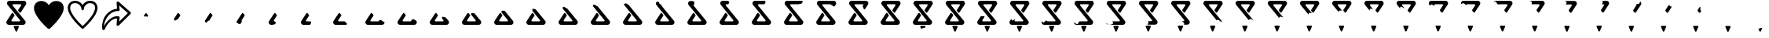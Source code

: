 SplineFontDB: 3.2
FontName: CorkBoardIcons
FullName: CorkBoard Icons Regular
FamilyName: CorkBoardIcons
Weight: Regular
Copyright: Copyright (c) 2024, Skai Jay
UComments: "2024-5-15: Created with FontForge (http://fontforge.org)"
Version: 001.000
ItalicAngle: 0
UnderlinePosition: -100
UnderlineWidth: 50
Ascent: 800
Descent: 200
InvalidEm: 0
LayerCount: 2
Layer: 0 0 "Back" 1
Layer: 1 0 "Fore" 0
XUID: [1021 729 -1943746794 4166]
OS2Version: 0
OS2_WeightWidthSlopeOnly: 0
OS2_UseTypoMetrics: 1
CreationTime: 1715826844
ModificationTime: 1715928956
OS2TypoAscent: 0
OS2TypoAOffset: 1
OS2TypoDescent: 0
OS2TypoDOffset: 1
OS2TypoLinegap: 0
OS2WinAscent: 0
OS2WinAOffset: 1
OS2WinDescent: 0
OS2WinDOffset: 1
HheadAscent: 0
HheadAOffset: 1
HheadDescent: 0
HheadDOffset: 1
OS2Vendor: 'PfEd'
MarkAttachClasses: 1
DEI: 91125
Encoding: ISO8859-1
UnicodeInterp: none
NameList: AGL For New Fonts
DisplaySize: -72
AntiAlias: 1
FitToEm: 0
WinInfo: 0 26 10
BeginPrivate: 0
EndPrivate
Grid
609.076171875 -82 m 5
 618.824607877 -59.2471897442 626.391601562 -41.583984375 626.391601562 -41.583984375 c 6
 627.576408824 -38.8185208732 628.326171875 -35.48046875 628.326171875 -32.12109375 c 4
 628.326171875 -18.841796875 617.557617188 -8.04296875 604.276367188 -8.04296875 c 4
 604.265625 -8.0615234375 484.764648438 -8.04296875 484.764648438 -8.04296875 c 6
 471.485351562 -8.04296875 460.705078125 -18.8251953125 460.705078125 -32.1044921875 c 4
 460.705078125 -35.4619140625 461.405273438 -38.677734375 462.649414062 -41.583984375 c 5
 462.645887046 -41.5772830432 470.439664184 -59.7625504916 480.399414062 -83 c 5
 518.458414661 -135.36990192 558 -42 609.076171875 -82 c 5
445.919921875 681.713867188 m 6
 432.640625 681.713867188 421.859375 670.932617188 421.859375 657.653320312 c 4
 421.859375 651.912109375 423.880859375 646.623046875 427.2421875 642.485351562 c 5
 427.234375 642.5 823.301757812 154.8046875 823.301757812 154.8046875 c 6
 834.502929688 141.01171875 841.219726562 123.432617188 841.219726562 104.295898438 c 4
 841.219726562 60.0302734375 805.309570312 24.0380859375 761.04296875 24.0380859375 c 4
 761.015625 24.0927734375 307.55859375 24.0380859375 307.55859375 24.0380859375 c 6
 263.29296875 24.0380859375 227.35546875 59.9755859375 227.35546875 104.2421875 c 4
 227.35546875 120.36328125 232.170898438 135.461914062 240.370117188 148.040039062 c 5
 240.3203125 147.95703125 401.53515625 395.2890625 401.53515625 395.2890625 c 6
 405.830078125 401.875976562 413.264648438 406.234375 421.70703125 406.234375 c 4
 429.24609375 406.234375 435.958007812 402.751953125 440.370117188 397.31640625 c 4
 440.392578125 397.325195312 482.859375 345.000976562 482.859375 345.000976562 c 6
 486.21875 340.861328125 488.234375 335.588867188 488.234375 329.84765625 c 4
 488.234375 325.01171875 486.796875 320.466796875 484.338867188 316.69140625 c 5
 484.344726562 316.732421875 391.015625 173.525390625 391.015625 173.525390625 c 6
 388.557617188 169.751953125 387.125976562 165.247070312 387.125976562 160.41015625 c 4
 387.125976562 147.130859375 397.892578125 136.325195312 411.173828125 136.325195312 c 4
 411.188476562 136.350585938 643.12109375 136.325195312 643.12109375 136.325195312 c 6
 656.40234375 136.325195312 667.18359375 147.106445312 667.18359375 160.385742188 c 4
 667.18359375 166.126953125 665.16015625 171.416015625 661.80078125 175.555664062 c 5
 661.80859375 175.5390625 265.739257812 663.234375 265.739257812 663.234375 c 6
 254.538085938 677.02734375 247.823242188 694.60546875 247.823242188 713.7421875 c 4
 247.823242188 758.008789062 283.733398438 794 328 794 c 4
 328.02734375 793.946289062 781.481445312 794 781.481445312 794 c 6
 825.748046875 794 861.6875 758.0625 861.6875 713.796875 c 4
 861.6875 697.67578125 856.872070312 682.577148438 848.672851562 669.998046875 c 5
 848.72265625 670.08203125 687.505859375 422.751953125 687.505859375 422.751953125 c 6
 683.212890625 416.162109375 675.778320312 411.8046875 667.3359375 411.8046875 c 4
 659.794921875 411.8046875 653.084960938 415.287109375 648.672851562 420.721679688 c 4
 648.6484375 420.713867188 606.18359375 473.040039062 606.18359375 473.040039062 c 6
 602.822265625 477.177734375 600.80859375 482.450195312 600.80859375 488.19140625 c 4
 600.80859375 493.02734375 602.244140625 497.57421875 604.704101562 501.34765625 c 5
 604.698242188 501.306640625 698.025390625 644.513671875 698.025390625 644.513671875 c 6
 700.485351562 648.287109375 701.915039062 652.791992188 701.915039062 657.627929688 c 4
 701.915039062 670.907226562 691.1484375 681.713867188 677.869140625 681.713867188 c 4
 677.854492188 681.690429688 445.919921875 681.713867188 445.919921875 681.713867188 c 6
EndSplineSet
BeginChars: 256 55

StartChar: l
Encoding: 108 108 0
Width: 1066
Flags: HW
LayerCount: 2
Fore
SplineSet
158.833984375 566.94921875 m 0
 158.833984375 626.665039062 181.646484375 717.209960938 320.03125 717.209960938 c 0
 426.913085938 717.209960938 514.247070312 630.403320312 516.8359375 522.5625 c 0
 518.010742188 473.599609375 592.23046875 473.599609375 593.404296875 522.5625 c 0
 596 630.454101562 683.333007812 717.25390625 790.209960938 717.25390625 c 0
 974.84765625 717.25390625 1038.40429688 539.458984375 778.651367188 217.331054688 c 0
 692.517578125 110.517578125 598.78125 21.046875 555.1171875 -18.8974609375 c 0
 494.264648438 36.7685546875 158.833984375 353.297851562 158.833984375 566.94921875 c 0
555.110351562 658.610351562 m 1
 429.350585938 871.875 82.234375 828.725585938 82.234375 566.94921875 c 0
 82.234375 291.512695312 503.475585938 -76.296875 530.12109375 -99.29296875 c 0
 544.485351562 -111.689453125 565.754882812 -111.689453125 580.119140625 -99.29296875 c 0
 606.911132812 -76.17578125 1028 291.595703125 1028 567 c 0
 1028 588.390625 1021.97070312 793.846679688 790.209960938 793.846679688 c 0
 689.916015625 793.846679688 602.697265625 739.342773438 555.110351562 658.610351562 c 1
EndSplineSet
EndChar

StartChar: s
Encoding: 115 115 1
Width: 1070
Flags: HW
LayerCount: 2
Fore
SplineSet
585.297851562 779.840820312 m 0
 600.893554688 785.7421875 618.840820312 782.478515625 630.775390625 771.571289062 c 2
 1006.36328125 436.14453125 l 2
 1022.22363281 421.979492188 1022.72167969 398.737304688 1007.87402344 383.658203125 c 2
 632.288085938 10.08984375 l 2
 620.727539062 -1.6474609375 602.448242188 -5.6630859375 586.31640625 -0.00390625 c 0
 570.185546875 5.6533203125 558.268554688 19.865234375 559.536132812 35.6044921875 c 2
 575.21484375 230.229492188 l 1
 554.349609375 230.229492188 l 2
 379.81640625 230.229492188 226.635742188 3.3544921875 185.890625 -113.196289062 c 0
 179.629882812 -131.099609375 160.03125 -142.16796875 139.709960938 -139.274414062 c 0
 119.389648438 -136.377929688 104.40625 -120.3828125 104.40625 -101.5859375 c 0
 62.4599609375 302.904296875 346.875 530.701171875 575.21484375 549.571289062 c 1
 559.536132812 744.6015625 l 2
 558.30078125 759.978515625 569.702148438 773.936523438 585.297851562 779.840820312 c 0
643 652.521484375 m 1
 658.6796875 511.837890625 l 2
 661.012695312 490.903320312 639.995117188 473.696289062 616.946289062 473.696289062 c 2
 596.081054688 473.696289062 l 2
 308.357421875 473.696289062 153.623046875 133.616210938 161.119140625 -16.4482421875 c 1
 219.94921875 129.181640625 415.891601562 306.51171875 554.349609375 306.51171875 c 2
 616.946289062 306.51171875 l 2
 639.995117188 306.51171875 661.00390625 289.306640625 658.6796875 268.370117188 c 2
 643 135 l 1
 919.34765625 407.79296875 l 1
 643 652.521484375 l 1
EndSplineSet
EndChar

StartChar: C
Encoding: 67 67 2
Width: 1016
Flags: HW
LayerCount: 2
Fore
SplineSet
445.919921875 681.713867188 m 2
 432.640625 681.713867188 421.859375 670.932617188 421.859375 657.653320312 c 0
 421.859375 651.912109375 423.880859375 646.623046875 427.2421875 642.485351562 c 1
 427.234375 642.5 823.301757812 154.8046875 823.301757812 154.8046875 c 2
 834.502929688 141.01171875 841.219726562 123.432617188 841.219726562 104.295898438 c 0
 841.219726562 60.0302734375 805.309570312 24.0380859375 761.04296875 24.0380859375 c 0
 761.015625 24.0927734375 307.55859375 24.0380859375 307.55859375 24.0380859375 c 2
 263.29296875 24.0380859375 227.35546875 59.9755859375 227.35546875 104.2421875 c 0
 227.35546875 120.36328125 232.170898438 135.461914062 240.370117188 148.040039062 c 1
 240.3203125 147.95703125 401.53515625 395.2890625 401.53515625 395.2890625 c 2
 405.830078125 401.875976562 413.264648438 406.234375 421.70703125 406.234375 c 0
 429.24609375 406.234375 435.958007812 402.751953125 440.370117188 397.31640625 c 0
 440.392578125 397.325195312 482.859375 345.000976562 482.859375 345.000976562 c 2
 486.21875 340.861328125 488.234375 335.588867188 488.234375 329.84765625 c 0
 488.234375 325.01171875 486.796875 320.466796875 484.338867188 316.69140625 c 1
 484.344726562 316.732421875 391.015625 173.525390625 391.015625 173.525390625 c 2
 388.557617188 169.751953125 387.125976562 165.247070312 387.125976562 160.41015625 c 0
 387.125976562 147.130859375 397.892578125 136.325195312 411.173828125 136.325195312 c 0
 411.188476562 136.350585938 643.12109375 136.325195312 643.12109375 136.325195312 c 2
 656.40234375 136.325195312 667.18359375 147.106445312 667.18359375 160.385742188 c 0
 667.18359375 166.126953125 665.16015625 171.416015625 661.80078125 175.555664062 c 1
 661.80859375 175.5390625 265.739257812 663.234375 265.739257812 663.234375 c 2
 254.538085938 677.02734375 247.823242188 694.60546875 247.823242188 713.7421875 c 0
 247.823242188 758.008789062 283.733398438 794 328 794 c 0
 328.02734375 793.946289062 781.481445312 794 781.481445312 794 c 2
 825.748046875 794 861.6875 758.0625 861.6875 713.796875 c 0
 861.6875 697.67578125 856.872070312 682.577148438 848.672851562 669.998046875 c 1
 848.72265625 670.08203125 687.505859375 422.751953125 687.505859375 422.751953125 c 2
 683.212890625 416.162109375 675.778320312 411.8046875 667.3359375 411.8046875 c 0
 659.794921875 411.8046875 653.084960938 415.287109375 648.672851562 420.721679688 c 0
 648.6484375 420.713867188 606.18359375 473.040039062 606.18359375 473.040039062 c 2
 602.822265625 477.177734375 600.80859375 482.450195312 600.80859375 488.19140625 c 0
 600.80859375 493.02734375 602.244140625 497.57421875 604.704101562 501.34765625 c 1
 604.698242188 501.306640625 698.025390625 644.513671875 698.025390625 644.513671875 c 2
 700.485351562 648.287109375 701.915039062 652.791992188 701.915039062 657.627929688 c 0
 701.915039062 670.907226562 691.1484375 681.713867188 677.869140625 681.713867188 c 0
 677.854492188 681.690429688 445.919921875 681.713867188 445.919921875 681.713867188 c 2
522.40625 -181.01171875 m 2
 522.40625 -181.01171875 462.639648438 -41.5654296875 462.649414062 -41.583984375 c 1
 461.405273438 -38.677734375 460.705078125 -35.4619140625 460.705078125 -32.1044921875 c 0
 460.705078125 -18.8251953125 471.485351562 -8.04296875 484.764648438 -8.04296875 c 2
 484.764648438 -8.04296875 604.265625 -8.0615234375 604.276367188 -8.04296875 c 0
 617.557617188 -8.04296875 628.326171875 -18.841796875 628.326171875 -32.12109375 c 0
 628.326171875 -35.48046875 627.637695312 -38.677734375 626.391601562 -41.583984375 c 2
 626.391601562 -41.583984375 566.66015625 -181.01171875 566.63671875 -181.01171875 c 0
 562.958984375 -189.59375 554.454101562 -195.61328125 544.532226562 -195.61328125 c 0
 534.610351562 -195.61328125 526.083984375 -189.59375 522.40625 -181.01171875 c 2
EndSplineSet
EndChar

StartChar: Idieresis
Encoding: 207 207 3
Width: 1016
Flags: HW
LayerCount: 2
Fore
SplineSet
240.370117188 148.040039062 m 1
 240.3203125 147.95703125 401.53515625 395.2890625 401.53515625 395.2890625 c 2
 405.936532372 402.041370286 413.264648438 406.234375 421.70703125 406.234375 c 0
 429.24609375 406.234375 435.958007812 402.751953125 440.370117188 397.31640625 c 0
 440.392578125 397.325195312 482.859375 345.000976562 482.859375 345.000976562 c 2
 486.21875 340.861328125 488.234375 335.588867188 488.234375 329.84765625 c 0
 488.234375 325.01171875 486.796875 320.466796875 484.338867188 316.69140625 c 1
 484.344726562 316.732421875 391.143739366 173.957370522 391.015625 173.525390625 c 2
 388.556410139 169.752739944 387.125976562 165.247070312 387.125976562 160.41015625 c 1
 310.539265614 171.684358271 301.253190506 16.7352777859 240.370117188 148.040039062 c 1
EndSplineSet
EndChar

StartChar: ae
Encoding: 230 230 4
Width: 1016
Flags: HW
LayerCount: 2
Fore
SplineSet
445.919921875 681.713867188 m 2
 432.640625 681.713867188 421.859375 670.932617188 421.859375 657.653320312 c 0
 421.859375 651.912109375 423.880859375 646.623046875 427.2421875 642.485351562 c 1
 427.234375 642.5 823.301757812 154.8046875 823.301757812 154.8046875 c 2
 834.502929688 141.01171875 841.219726562 123.432617188 841.219726562 104.295898438 c 0
 841.219726562 60.0302734375 805.309570312 24.0380859375 761.04296875 24.0380859375 c 0
 761.015625 24.0927734375 307.55859375 24.0380859375 307.55859375 24.0380859375 c 2
 263.29296875 24.0380859375 227.35546875 59.9755859375 227.35546875 104.2421875 c 0
 227.35546875 120.36328125 232.170898438 135.461914062 240.370117188 148.040039062 c 1
 240.3203125 147.95703125 401.53515625 395.2890625 401.53515625 395.2890625 c 2
 405.830078125 401.875976562 413.264648438 406.234375 421.70703125 406.234375 c 0
 429.24609375 406.234375 435.958007812 402.751953125 440.370117188 397.31640625 c 0
 440.392578125 397.325195312 482.859375 345.000976562 482.859375 345.000976562 c 2
 486.21875 340.861328125 488.234375 335.588867188 488.234375 329.84765625 c 0
 488.234375 325.01171875 486.796875 320.466796875 484.338867188 316.69140625 c 1
 484.344726562 316.732421875 391.015625 173.525390625 391.015625 173.525390625 c 2
 388.557617188 169.751953125 387.125976562 165.247070312 387.125976562 160.41015625 c 0
 387.125976562 147.130859375 397.892578125 136.325195312 411.173828125 136.325195312 c 0
 411.188476562 136.350585938 643.12109375 136.325195312 643.12109375 136.325195312 c 2
 656.40234375 136.325195312 667.18359375 147.106445312 667.18359375 160.385742188 c 0
 667.18359375 166.126953125 665.16015625 171.416015625 661.80078125 175.555664062 c 1
 661.80859375 175.5390625 265.739257812 663.234375 265.739257812 663.234375 c 2
 254.538085938 677.02734375 247.823242188 694.60546875 247.823242188 713.7421875 c 0
 247.823242188 758.008789062 283.733398438 794 328 794 c 0
 328.02734375 793.946289062 781.481445312 794 781.481445312 794 c 2
 825.748046875 794 861.6875 758.0625 861.6875 713.796875 c 0
 861.6875 697.67578125 856.872070312 682.577148438 848.672851562 669.998046875 c 1
 848.72265625 670.08203125 687.505859375 422.751953125 687.505859375 422.751953125 c 2
 683.212890625 416.162109375 675.778320312 411.8046875 667.3359375 411.8046875 c 0
 659.794921875 411.8046875 653.084960938 415.287109375 648.672851562 420.721679688 c 0
 648.6484375 420.713867188 606.18359375 473.040039062 606.18359375 473.040039062 c 2
 602.822265625 477.177734375 600.80859375 482.450195312 600.80859375 488.19140625 c 0
 600.80859375 493.02734375 602.244140625 497.57421875 604.704101562 501.34765625 c 1
 604.698242188 501.306640625 698.025390625 644.513671875 698.025390625 644.513671875 c 2
 700.485351562 648.287109375 701.915039062 652.791992188 701.915039062 657.627929688 c 0
 701.915039062 670.907226562 691.1484375 681.713867188 677.869140625 681.713867188 c 0
 677.854492188 681.690429688 445.919921875 681.713867188 445.919921875 681.713867188 c 2
522.40625 -181.01171875 m 2
 522.40625 -181.01171875 462.639648438 -41.5654296875 462.649414062 -41.583984375 c 1
 461.405273438 -38.677734375 460.705078125 -35.4619140625 460.705078125 -32.1044921875 c 0
 460.705078125 -18.8251953125 471.485351562 -8.04296875 484.764648438 -8.04296875 c 2
 484.764648438 -8.04296875 604.265625 -8.0615234375 604.276367188 -8.04296875 c 0
 617.557617188 -8.04296875 628.326171875 -18.841796875 628.326171875 -32.12109375 c 0
 628.326171875 -35.48046875 627.637695312 -38.677734375 626.391601562 -41.583984375 c 2
 626.391601562 -41.583984375 566.66015625 -181.01171875 566.63671875 -181.01171875 c 0
 562.958984375 -189.59375 554.454101562 -195.61328125 544.532226562 -195.61328125 c 0
 534.610351562 -195.61328125 526.083984375 -189.59375 522.40625 -181.01171875 c 2
EndSplineSet
Comment: "mid loading frame"
EndChar

StartChar: Uacute
Encoding: 218 218 5
Width: 1016
Flags: HW
LayerCount: 2
Fore
SplineSet
506.13671875 545 m 1
 621.991013227 402.687524488 823.301757812 154.8046875 823.301757812 154.8046875 c 2
 834.712599694 140.766390507 841.219726562 123.432617188 841.219726562 104.295898438 c 0
 841.219726562 60.0302734375 805.309570312 24.0380859375 761.04296875 24.0380859375 c 0
 761.015625 24.0927734375 307.55859375 24.0380859375 307.55859375 24.0380859375 c 2
 263.29296875 24.0380859375 227.35546875 59.9755859375 227.35546875 104.2421875 c 0
 227.35546875 120.36328125 232.170898438 135.461914062 240.370117188 148.040039062 c 1
 240.3203125 147.95703125 401.53515625 395.2890625 401.53515625 395.2890625 c 2
 405.830078125 401.875976562 413.264648438 406.234375 421.70703125 406.234375 c 0
 429.24609375 406.234375 435.958007812 402.751953125 440.370117188 397.31640625 c 0
 440.392578125 397.325195312 482.859375 345.000976562 482.859375 345.000976562 c 2
 486.21875 340.861328125 488.234375 335.588867188 488.234375 329.84765625 c 0
 488.234375 325.01171875 486.796875 320.466796875 484.338867188 316.69140625 c 1
 484.344726562 316.732421875 391.015625 173.525390625 391.015625 173.525390625 c 2
 388.557617188 169.751953125 387.125976562 165.247070312 387.125976562 160.41015625 c 0
 387.125976562 147.130859375 397.892578125 136.325195312 411.173828125 136.325195312 c 0
 411.188476562 136.350585938 643.12109375 136.325195312 643.12109375 136.325195312 c 2
 656.40234375 136.325195312 667.18359375 147.106445312 667.18359375 160.385742188 c 0
 667.18359375 166.126953125 665.16015625 171.416015625 661.80078125 175.555664062 c 1
 661.806113712 175.544332581 477.286422023 402.74896919 360.13671875 547 c 1
 349.12890625 665.2734375 442.8828125 574.7421875 506.13671875 545 c 1
EndSplineSet
EndChar

StartChar: Ugrave
Encoding: 217 217 6
Width: 1016
Flags: HW
LayerCount: 2
Fore
SplineSet
524.04296875 523 m 1
 641.53954404 378.616552585 823.301757812 154.8046875 823.301757812 154.8046875 c 2
 834.712043119 140.76595675 841.219726562 123.432617188 841.219726562 104.295898438 c 0
 841.219726562 60.0302734375 805.309570312 24.0380859375 761.04296875 24.0380859375 c 0
 761.015625 24.0927734375 307.55859375 24.0380859375 307.55859375 24.0380859375 c 2
 263.29296875 24.0380859375 227.35546875 59.9755859375 227.35546875 104.2421875 c 0
 227.35546875 120.36328125 232.170898438 135.461914062 240.370117188 148.040039062 c 1
 240.3203125 147.95703125 401.53515625 395.2890625 401.53515625 395.2890625 c 2
 405.830078125 401.875976562 413.264648438 406.234375 421.70703125 406.234375 c 0
 429.24609375 406.234375 435.958007812 402.751953125 440.370117188 397.31640625 c 0
 440.392578125 397.325195312 482.859375 345.000976562 482.859375 345.000976562 c 2
 486.21875 340.861328125 488.234375 335.588867188 488.234375 329.84765625 c 0
 488.234375 325.01171875 486.796875 320.466796875 484.338867188 316.69140625 c 1
 484.344726562 316.732421875 391.015625 173.525390625 391.015625 173.525390625 c 2
 388.557617188 169.751953125 387.125976562 165.247070312 387.125976562 160.41015625 c 0
 387.125976562 147.130859375 397.892578125 136.325195312 411.173828125 136.325195312 c 0
 411.188476562 136.350585938 643.12109375 136.325195312 643.12109375 136.325195312 c 2
 656.40234375 136.325195312 667.18359375 147.106445312 667.18359375 160.385742188 c 0
 667.18359375 166.126953125 665.16015625 171.416015625 661.80078125 175.555664062 c 1
 661.805242422 175.546184072 532.658734432 334.567505585 421.858398438 471 c 1
 396.886338589 584.777664433 486.048885678 526.535210469 524.04296875 523 c 1
EndSplineSet
EndChar

StartChar: Ocircumflex
Encoding: 212 212 7
Width: 1016
Flags: HW
LayerCount: 2
Fore
SplineSet
841.219726562 104.295898438 m 1
 841.219726562 60.0302734375 792 22 761.04296875 24.0380859375 c 0
 760.981958344 24.0421026163 307.55859375 24.0380859375 307.55859375 24.0380859375 c 2
 263.29296875 24.0380859375 227.35546875 59.9755859375 227.35546875 104.2421875 c 0
 227.35546875 120.36328125 232.170898438 135.461914062 240.370117188 148.040039062 c 1
 240.3203125 147.95703125 401.53515625 395.2890625 401.53515625 395.2890625 c 2
 405.830078125 401.875976562 413.264648438 406.234375 421.70703125 406.234375 c 0
 429.24609375 406.234375 435.958007812 402.751953125 440.370117188 397.31640625 c 0
 440.392578125 397.325195312 482.859375 345.000976562 482.859375 345.000976562 c 2
 486.21875 340.861328125 488.234375 335.588867188 488.234375 329.84765625 c 0
 488.234375 325.01171875 486.796875 320.466796875 484.338867188 316.69140625 c 1
 484.344726562 316.732421875 391.015625 173.525390625 391.015625 173.525390625 c 2
 388.557617188 169.751953125 387.125976562 165.247070312 387.125976562 160.41015625 c 0
 387.125976562 147.130859375 397.892578125 136.325195312 411.173828125 136.325195312 c 0
 411.188476562 136.350585938 642.897944305 136.10206398 643.12109375 136.325195312 c 2
 656.40234375 136.325195312 667.18359375 147.106445312 667.18359375 160.385742188 c 1
 706.645507812 228.940429688 783.278320312 120.631835938 841.219726562 104.295898438 c 1
EndSplineSet
EndChar

StartChar: Ntilde
Encoding: 209 209 8
Width: 1016
Flags: HW
LayerCount: 2
Fore
SplineSet
307.55859375 24.0380859375 m 5
 262.999996823 24.0339107349 227.35546875 59.9755859375 227.35546875 104.2421875 c 0
 227.35546875 120.36328125 232.170898438 135.461914062 240.370117188 148.040039062 c 1
 240.3203125 147.95703125 401.53515625 395.2890625 401.53515625 395.2890625 c 2
 405.830078125 401.875976562 413.264648438 406.234375 421.70703125 406.234375 c 0
 429.24609375 406.234375 435.958007812 402.751953125 440.370117188 397.31640625 c 0
 440.392578125 397.325195312 482.859375 345.000976562 482.859375 345.000976562 c 2
 486.21875 340.861328125 488.234375 335.588867188 488.234375 329.84765625 c 0
 488.234375 325.01171875 486.796875 320.466796875 484.338867188 316.69140625 c 1
 484.344726562 316.732421875 391.015625 173.525390625 391.015625 173.525390625 c 2
 388.557617188 169.751953125 387.125976562 165.247070312 387.125976562 160.41015625 c 0
 387.125976562 147.130859375 397.892578125 136.325195312 411.173828125 136.325195312 c 5
 439.144226781 135.363525715 524.597119226 33.0250204795 307.55859375 24.0380859375 c 5
EndSplineSet
EndChar

StartChar: Eth
Encoding: 208 208 9
Width: 1016
Flags: HW
LayerCount: 2
Fore
SplineSet
227.35546875 104.2421875 m 1
 227.35546875 120.36328125 232.170898438 135.461914062 240.370117188 148.040039062 c 1
 240.3203125 147.95703125 401.53515625 395.2890625 401.53515625 395.2890625 c 2
 405.830078125 401.875976562 413.264648438 406.234375 421.70703125 406.234375 c 0
 429.24609375 406.234375 435.958007812 402.751953125 440.370117188 397.31640625 c 0
 440.392578125 397.325195312 482.859375 345.000976562 482.859375 345.000976562 c 2
 486.21875 340.861328125 488.234375 335.588867188 488.234375 329.84765625 c 0
 488.234375 325.01171875 486.796875 320.466796875 484.338867188 316.69140625 c 1
 484.344726562 316.732421875 391.015625 173.525390625 391.015625 173.525390625 c 2
 388.557617188 169.751953125 387.125976562 165.247070312 387.125976562 160.41015625 c 0
 387.125976562 147.130859375 397.892578125 136.325195312 411.173828125 136.325195312 c 1
 350.794921875 121.715820312 399 -32 227.35546875 104.2421875 c 1
EndSplineSet
EndChar

StartChar: Ograve
Encoding: 210 210 10
Width: 1016
Flags: HW
LayerCount: 2
Fore
SplineSet
516 24.0576171875 m 1
 409.04623765 24.0503254776 307.55859375 24.0380859375 307.55859375 24.0380859375 c 2
 262.999996823 24.0339107349 227.35546875 59.9755859375 227.35546875 104.2421875 c 0
 227.35546875 120.36328125 232.170898438 135.461914062 240.370117188 148.040039062 c 1
 240.3203125 147.95703125 401.53515625 395.2890625 401.53515625 395.2890625 c 2
 405.830078125 401.875976562 413.264648438 406.234375 421.70703125 406.234375 c 0
 429.24609375 406.234375 435.958007812 402.751953125 440.370117188 397.31640625 c 0
 440.392578125 397.325195312 482.859375 345.000976562 482.859375 345.000976562 c 2
 486.21875 340.861328125 488.234375 335.588867188 488.234375 329.84765625 c 0
 488.234375 325.01171875 486.796875 320.466796875 484.338867188 316.69140625 c 1
 484.344726562 316.732421875 391.015625 173.525390625 391.015625 173.525390625 c 2
 388.557617188 169.751953125 387.125976562 165.247070312 387.125976562 160.41015625 c 0
 387.125976562 147.130859375 397.892578125 136.325195312 411.173828125 136.325195312 c 0
 411.185830923 136.325195312 450.070142931 136.33747442 496 136.3359375 c 0
 610.140264523 136.3321181 516 24.0576171875 516 24.0576171875 c 1
EndSplineSet
EndChar

StartChar: Oacute
Encoding: 211 211 11
Width: 1016
Flags: HW
LayerCount: 2
Fore
SplineSet
594 136.231445312 m 1
 525.925470628 136.225293155 411.194455536 136.325195312 411.173828125 136.325195312 c 0
 397.892578125 136.325195312 387.125976562 147.130859375 387.125976562 160.41015625 c 0
 387.125976562 165.247070312 388.557617188 169.751953125 391.015625 173.525390625 c 2
 391.015625 173.525390625 484.344726562 316.732421875 484.338867188 316.69140625 c 1
 486.796875 320.466796875 488.234375 325.01171875 488.234375 329.84765625 c 0
 488.234375 335.588867188 486.21875 340.861328125 482.859375 345.000976562 c 2
 482.859375 345.000976562 440.392578125 397.325195312 440.370117188 397.31640625 c 0
 435.958007812 402.751953125 429.24609375 406.234375 421.70703125 406.234375 c 0
 413.264648438 406.234375 405.830078125 401.875976562 401.53515625 395.2890625 c 2
 401.53515625 395.2890625 240.3203125 147.95703125 240.370117188 148.040039062 c 1
 232.170898438 135.461914062 227.35546875 120.36328125 227.35546875 104.2421875 c 0
 227.35546875 59.9755859375 262.999999787 24.0378347305 307.55859375 24.0380859375 c 2
 307.55859375 24.0380859375 519.921861528 24.0399671706 654 24.0400390625 c 1
 689.630859375 106.252929688 609.081054688 95.1767578125 594 136.231445312 c 1
EndSplineSet
EndChar

StartChar: multiply
Encoding: 215 215 12
Width: 1016
Flags: HW
LayerCount: 2
Fore
SplineSet
637.166992188 384 m 1
 672.971679688 339.912109375 711.361201835 292.642150356 741.119051163 256.00000284 c 1
 789.251637377 196.732234359 823.301757812 154.8046875 823.301757812 154.8046875 c 2
 834.706136144 140.762002706 841.219726562 123.432617188 841.219726562 104.295898438 c 0
 841.219726562 60.0302734375 805.309570312 24.0380859375 761.04296875 24.0380859375 c 0
 761.015625 24.0927734375 307.55859375 24.0380859375 307.55859375 24.0380859375 c 2
 263.29296875 24.0380859375 227.35546875 59.9755859375 227.35546875 104.2421875 c 0
 227.35546875 120.36328125 232.170898438 135.461914062 240.370117188 148.040039062 c 1
 240.3203125 147.95703125 401.53515625 395.2890625 401.53515625 395.2890625 c 2
 405.830078125 401.875976562 413.264648438 406.234375 421.70703125 406.234375 c 0
 429.24609375 406.234375 435.958007812 402.751953125 440.370117188 397.31640625 c 0
 440.392578125 397.325195312 482.859375 345.000976562 482.859375 345.000976562 c 2
 486.21875 340.861328125 488.234375 335.588867188 488.234375 329.84765625 c 0
 488.234375 325.01171875 486.796875 320.466796875 484.338867188 316.69140625 c 1
 484.344726562 316.732421875 391.015625 173.525390625 391.015625 173.525390625 c 2
 388.557617188 169.751953125 387.125976562 165.247070312 387.125976562 160.41015625 c 0
 387.125976562 147.130859375 397.892578125 136.325195312 411.173828125 136.325195312 c 0
 411.188476562 136.350585938 643.12109375 136.325195312 643.12109375 136.325195312 c 2
 656.40234375 136.325195312 667.18359375 147.106445312 667.18359375 160.385742188 c 0
 667.18359375 166.126953125 665.16015625 171.416015625 661.80078125 175.555664062 c 1
 661.802323326 175.552387151 646.337880835 194.523049916 621.540813695 224.999997881 c 1
 597.731881687 254.262473875 565.319294567 294.132481323 529.732421875 338 c 1
 493.865498521 434.620084551 588.650390625 409.140625 637.166992188 384 c 1
EndSplineSet
EndChar

StartChar: Odieresis
Encoding: 214 214 13
Width: 1016
Flags: HW
LayerCount: 2
Fore
SplineSet
621.541015625 225 m 1
 646.337880835 194.523049916 661.802323326 175.552387151 661.80078125 175.555664062 c 1
 665.16015625 171.416015625 667.18359375 166.126953125 667.18359375 160.385742188 c 0
 667.18359375 147.106445312 656.40234375 136.325195312 643.12109375 136.325195312 c 2
 643.12109375 136.325195312 411.188476562 136.350585938 411.173828125 136.325195312 c 0
 397.892578125 136.325195312 387.125976562 147.130859375 387.125976562 160.41015625 c 0
 387.125976562 165.247070312 388.557617188 169.751953125 391.015625 173.525390625 c 2
 391.015625 173.525390625 484.344726562 316.732421875 484.338867188 316.69140625 c 1
 486.796875 320.466796875 488.234375 325.01171875 488.234375 329.84765625 c 0
 488.234375 335.588867188 486.21875 340.861328125 482.859375 345.000976562 c 2
 482.859375 345.000976562 440.392578125 397.325195312 440.370117188 397.31640625 c 0
 435.958007812 402.751953125 429.24609375 406.234375 421.70703125 406.234375 c 0
 413.264648438 406.234375 405.830078125 401.875976562 401.53515625 395.2890625 c 2
 401.53515625 395.2890625 240.3203125 147.95703125 240.370117188 148.040039062 c 1
 232.170898438 135.461914062 227.35546875 120.36328125 227.35546875 104.2421875 c 0
 227.35546875 59.9755859375 263.29296875 24.0380859375 307.55859375 24.0380859375 c 2
 307.55859375 24.0380859375 761.015625 24.0927734375 761.04296875 24.0380859375 c 0
 805.309570312 24.0380859375 841.219726562 60.0302734375 841.219726562 104.295898438 c 0
 841.219726562 123.432617188 834.706426699 140.761583599 823.301757812 154.8046875 c 2
 823.301757812 154.8046875 789.251637377 196.732234359 741.119140625 256 c 1
 677.568189371 279.008742947 595 317 621.541015625 225 c 1
EndSplineSet
EndChar

StartChar: Otilde
Encoding: 213 213 14
Width: 1016
Flags: HW
LayerCount: 2
Fore
SplineSet
823.301757812 154.8046875 m 1
 834.706136144 140.762002706 841.219726562 123.432617188 841.219726562 104.295898438 c 0
 841.219726562 60.0302734375 805.309570312 24.0380859375 761.04296875 24.0380859375 c 0
 761.015625 24.0927734375 307.55859375 24.0380859375 307.55859375 24.0380859375 c 2
 263.29296875 24.0380859375 227.35546875 59.9755859375 227.35546875 104.2421875 c 0
 227.35546875 120.36328125 232.170898438 135.461914062 240.370117188 148.040039062 c 1
 240.3203125 147.95703125 401.53515625 395.2890625 401.53515625 395.2890625 c 2
 405.830078125 401.875976562 413.264648438 406.234375 421.70703125 406.234375 c 0
 429.24609375 406.234375 435.958007812 402.751953125 440.370117188 397.31640625 c 0
 440.392578125 397.325195312 482.859375 345.000976562 482.859375 345.000976562 c 2
 486.21875 340.861328125 488.234375 335.588867188 488.234375 329.84765625 c 0
 488.234375 325.01171875 486.796875 320.466796875 484.338867188 316.69140625 c 1
 484.344726562 316.732421875 391.015625 173.525390625 391.015625 173.525390625 c 2
 388.557617188 169.751953125 387.125976562 165.247070312 387.125976562 160.41015625 c 0
 387.125976562 147.130859375 397.892578125 136.325195312 411.173828125 136.325195312 c 0
 411.188476562 136.350585938 643.12109375 136.325195312 643.12109375 136.325195312 c 2
 656.40234375 136.325195312 667.18359375 147.106445312 667.18359375 160.385742188 c 0
 667.18359375 166.126953125 665.16015625 171.416015625 661.80078125 175.555664062 c 1
 713.642268818 173.784895885 675.400098064 259.682022504 823.301757812 154.8046875 c 1
EndSplineSet
EndChar

StartChar: Oslash
Encoding: 216 216 15
Width: 1016
Flags: HW
LayerCount: 2
Fore
SplineSet
568.13671875 469 m 1
 681.951171875 328.856445312 823.301757812 154.8046875 823.301757812 154.8046875 c 2
 834.706136144 140.762002706 841.219726562 123.432617188 841.219726562 104.295898438 c 0
 841.219726562 60.0302734375 805.309570312 24.0380859375 761.04296875 24.0380859375 c 0
 761.015625 24.0927734375 307.55859375 24.0380859375 307.55859375 24.0380859375 c 2
 263.29296875 24.0380859375 227.35546875 59.9755859375 227.35546875 104.2421875 c 0
 227.35546875 120.36328125 232.170898438 135.461914062 240.370117188 148.040039062 c 1
 240.3203125 147.95703125 401.53515625 395.2890625 401.53515625 395.2890625 c 2
 405.830078125 401.875976562 413.264648438 406.234375 421.70703125 406.234375 c 0
 429.24609375 406.234375 435.958007812 402.751953125 440.370117188 397.31640625 c 0
 440.392578125 397.325195312 482.859375 345.000976562 482.859375 345.000976562 c 2
 486.21875 340.861328125 488.234375 335.588867188 488.234375 329.84765625 c 0
 488.234375 325.01171875 486.796875 320.466796875 484.338867188 316.69140625 c 1
 484.344726562 316.732421875 391.015625 173.525390625 391.015625 173.525390625 c 2
 388.557617188 169.751953125 387.125976562 165.247070312 387.125976562 160.41015625 c 0
 387.125976562 147.130859375 397.892578125 136.325195312 411.173828125 136.325195312 c 0
 411.188476562 136.350585938 643.12109375 136.325195312 643.12109375 136.325195312 c 2
 656.40234375 136.325195312 667.18359375 147.106445312 667.18359375 160.385742188 c 0
 667.18359375 166.126953125 665.16015625 171.416015625 661.80078125 175.555664062 c 1
 661.804619263 175.547508285 566.005509489 293.072080165 468.961914062 413 c 0
 413.326164747 481.755487206 528.853070946 496.75681595 568.13671875 469 c 1
EndSplineSet
EndChar

StartChar: Iacute
Encoding: 205 205 16
Width: 1016
Flags: HW
LayerCount: 2
Fore
SplineSet
348.549804688 314 m 1
 377.801358212 358.877226335 401.53515625 395.2890625 401.53515625 395.2890625 c 2
 405.936442581 402.041427618 413.264648438 406.234375 421.70703125 406.234375 c 0
 429.24609375 406.234375 435.958007812 402.751953125 440.370117188 397.31640625 c 0
 440.392578125 397.325195312 482.859375 345.000976562 482.859375 345.000976562 c 2
 486.21875 340.861328125 488.234375 335.588867188 488.234375 329.84765625 c 0
 488.234375 325.01171875 486.796875 320.466796875 484.338867188 316.69140625 c 1
 484.340685219 316.70413247 475.369289973 302.967664552 462.989257812 284 c 1
 426 328 355.126259345 277.692552254 348.549804688 314 c 1
EndSplineSet
Comment: "1st loading frame"
EndChar

StartChar: Icircumflex
Encoding: 206 206 17
Width: 1016
Flags: HW
LayerCount: 2
Fore
SplineSet
284.670898438 216 m 5
 332.380197753 289.19314752 401.53515625 395.2890625 401.53515625 395.2890625 c 2
 405.936472662 402.041408411 413.264648438 406.234375 421.70703125 406.234375 c 0
 429.24609375 406.234375 435.958007812 402.751953125 440.370117188 397.31640625 c 0
 440.392578125 397.325195312 482.859375 345.000976562 482.859375 345.000976562 c 2
 486.21875 340.861328125 488.234375 335.588867188 488.234375 329.84765625 c 0
 488.234375 325.01171875 486.796875 320.466796875 484.338867188 316.69140625 c 1
 484.342799413 316.71893183 442.368697206 252.425669853 414.71875 210 c 5
 368.701116592 208.101352877 311.605503388 100.607439056 284.670898438 216 c 5
EndSplineSet
EndChar

StartChar: aring
Encoding: 229 229 18
Width: 1016
Flags: HW
LayerCount: 2
Fore
SplineSet
609.076171875 -82 m 1
 618.824607877 -59.2471897442 626.391601562 -41.583984375 626.391601562 -41.583984375 c 2
 627.576408824 -38.8185208732 628.326171875 -35.48046875 628.326171875 -32.12109375 c 0
 628.326171875 -18.841796875 617.557617188 -8.04296875 604.276367188 -8.04296875 c 0
 604.265625 -8.0615234375 484.764648438 -8.04296875 484.764648438 -8.04296875 c 2
 471.485351562 -8.04296875 460.705078125 -18.8251953125 460.705078125 -32.1044921875 c 0
 460.705078125 -35.4619140625 461.405273438 -38.677734375 462.649414062 -41.583984375 c 1
 462.645887046 -41.5772830432 470.439664184 -59.7625504916 480.399414062 -83 c 1
 518.458414661 -135.36990192 558 -42 609.076171875 -82 c 1
445.919921875 681.713867188 m 2
 432.640625 681.713867188 421.859375 670.932617188 421.859375 657.653320312 c 0
 421.859375 651.912109375 423.880859375 646.623046875 427.2421875 642.485351562 c 1
 427.234375 642.5 823.301757812 154.8046875 823.301757812 154.8046875 c 2
 834.502929688 141.01171875 841.219726562 123.432617188 841.219726562 104.295898438 c 0
 841.219726562 60.0302734375 805.309570312 24.0380859375 761.04296875 24.0380859375 c 0
 761.015625 24.0927734375 307.55859375 24.0380859375 307.55859375 24.0380859375 c 2
 263.29296875 24.0380859375 227.35546875 59.9755859375 227.35546875 104.2421875 c 0
 227.35546875 120.36328125 232.170898438 135.461914062 240.370117188 148.040039062 c 1
 240.3203125 147.95703125 401.53515625 395.2890625 401.53515625 395.2890625 c 2
 405.830078125 401.875976562 413.264648438 406.234375 421.70703125 406.234375 c 0
 429.24609375 406.234375 435.958007812 402.751953125 440.370117188 397.31640625 c 0
 440.392578125 397.325195312 482.859375 345.000976562 482.859375 345.000976562 c 2
 486.21875 340.861328125 488.234375 335.588867188 488.234375 329.84765625 c 0
 488.234375 325.01171875 486.796875 320.466796875 484.338867188 316.69140625 c 1
 484.344726562 316.732421875 391.015625 173.525390625 391.015625 173.525390625 c 2
 388.557617188 169.751953125 387.125976562 165.247070312 387.125976562 160.41015625 c 0
 387.125976562 147.130859375 397.892578125 136.325195312 411.173828125 136.325195312 c 0
 411.188476562 136.350585938 643.12109375 136.325195312 643.12109375 136.325195312 c 2
 656.40234375 136.325195312 667.18359375 147.106445312 667.18359375 160.385742188 c 0
 667.18359375 166.126953125 665.16015625 171.416015625 661.80078125 175.555664062 c 1
 661.80859375 175.5390625 265.739257812 663.234375 265.739257812 663.234375 c 2
 254.538085938 677.02734375 247.823242188 694.60546875 247.823242188 713.7421875 c 0
 247.823242188 758.008789062 283.733398438 794 328 794 c 0
 328.02734375 793.946289062 781.481445312 794 781.481445312 794 c 2
 825.748046875 794 861.6875 758.0625 861.6875 713.796875 c 0
 861.6875 697.67578125 856.872070312 682.577148438 848.672851562 669.998046875 c 1
 848.72265625 670.08203125 687.505859375 422.751953125 687.505859375 422.751953125 c 2
 683.212890625 416.162109375 675.778320312 411.8046875 667.3359375 411.8046875 c 0
 659.794921875 411.8046875 653.084960938 415.287109375 648.672851562 420.721679688 c 0
 648.6484375 420.713867188 606.18359375 473.040039062 606.18359375 473.040039062 c 2
 602.822265625 477.177734375 600.80859375 482.450195312 600.80859375 488.19140625 c 0
 600.80859375 493.02734375 602.244140625 497.57421875 604.704101562 501.34765625 c 1
 604.698242188 501.306640625 698.025390625 644.513671875 698.025390625 644.513671875 c 2
 700.485351562 648.287109375 701.915039062 652.791992188 701.915039062 657.627929688 c 0
 701.915039062 670.907226562 691.1484375 681.713867188 677.869140625 681.713867188 c 0
 677.854492188 681.690429688 445.919921875 681.713867188 445.919921875 681.713867188 c 2
EndSplineSet
EndChar

StartChar: adieresis
Encoding: 228 228 19
Width: 1016
Flags: HW
LayerCount: 2
Fore
SplineSet
445.919921875 681.713867188 m 2
 432.640625 681.713867188 421.859375 670.932617188 421.859375 657.653320312 c 0
 421.859375 651.912109375 423.880859375 646.623046875 427.2421875 642.485351562 c 1
 427.234375 642.5 823.301757812 154.8046875 823.301757812 154.8046875 c 2
 834.502929688 141.01171875 841.219726562 123.432617188 841.219726562 104.295898438 c 0
 841.219726562 60.0302734375 805.309570312 24.0380859375 761.04296875 24.0380859375 c 0
 761.015625 24.0927734375 307.55859375 24.0380859375 307.55859375 24.0380859375 c 2
 263.29296875 24.0380859375 227.35546875 59.9755859375 227.35546875 104.2421875 c 0
 227.35546875 120.36328125 232.170898438 135.461914062 240.370117188 148.040039062 c 1
 240.3203125 147.95703125 401.53515625 395.2890625 401.53515625 395.2890625 c 2
 405.830078125 401.875976562 413.264648438 406.234375 421.70703125 406.234375 c 0
 429.24609375 406.234375 435.958007812 402.751953125 440.370117188 397.31640625 c 0
 440.392578125 397.325195312 482.859375 345.000976562 482.859375 345.000976562 c 2
 486.21875 340.861328125 488.234375 335.588867188 488.234375 329.84765625 c 0
 488.234375 325.01171875 486.796875 320.466796875 484.338867188 316.69140625 c 1
 484.344726562 316.732421875 391.015625 173.525390625 391.015625 173.525390625 c 2
 388.557617188 169.751953125 387.125976562 165.247070312 387.125976562 160.41015625 c 0
 387.125976562 147.130859375 397.892578125 136.325195312 411.173828125 136.325195312 c 0
 411.188476562 136.350585938 643.12109375 136.325195312 643.12109375 136.325195312 c 2
 656.40234375 136.325195312 667.18359375 147.106445312 667.18359375 160.385742188 c 0
 667.18359375 166.126953125 665.16015625 171.416015625 661.80078125 175.555664062 c 1
 661.80859375 175.5390625 265.739257812 663.234375 265.739257812 663.234375 c 2
 254.538085938 677.02734375 247.823242188 694.60546875 247.823242188 713.7421875 c 0
 247.823242188 758.008789062 283.733398438 794 328 794 c 0
 328.02734375 793.946289062 781.481445312 794 781.481445312 794 c 2
 825.748046875 794 861.6875 758.0625 861.6875 713.796875 c 0
 861.6875 697.67578125 856.872070312 682.577148438 848.672851562 669.998046875 c 1
 848.72265625 670.08203125 687.505859375 422.751953125 687.505859375 422.751953125 c 2
 683.212890625 416.162109375 675.778320312 411.8046875 667.3359375 411.8046875 c 0
 659.794921875 411.8046875 653.084960938 415.287109375 648.672851562 420.721679688 c 0
 648.6484375 420.713867188 606.18359375 473.040039062 606.18359375 473.040039062 c 2
 602.822265625 477.177734375 600.80859375 482.450195312 600.80859375 488.19140625 c 0
 600.80859375 493.02734375 602.244140625 497.57421875 604.704101562 501.34765625 c 1
 604.698242188 501.306640625 698.025390625 644.513671875 698.025390625 644.513671875 c 2
 700.485351562 648.287109375 701.915039062 652.791992188 701.915039062 657.627929688 c 0
 701.915039062 670.907226562 691.1484375 681.713867188 677.869140625 681.713867188 c 0
 677.854492188 681.690429688 445.919921875 681.713867188 445.919921875 681.713867188 c 2
EndSplineSet
EndChar

StartChar: Thorn
Encoding: 222 222 20
Width: 1016
Flags: HW
LayerCount: 2
Fore
SplineSet
328 794 m 1
 283.733398438 794 247.823242188 758.008789062 247.823242188 713.7421875 c 0
 247.823242188 694.60546875 254.538085938 677.02734375 265.739257812 663.234375 c 2
 265.739257812 663.234375 661.80859375 175.5390625 661.80078125 175.555664062 c 1
 665.16015625 171.416015625 667.18359375 166.126953125 667.18359375 160.385742188 c 0
 667.18359375 147.106445312 656.40234375 136.325195312 643.12109375 136.325195312 c 2
 643.12109375 136.325195312 411.188476562 136.350585938 411.173828125 136.325195312 c 0
 397.892578125 136.325195312 387.125976562 147.130859375 387.125976562 160.41015625 c 0
 387.125976562 165.247070312 388.557617188 169.751953125 391.015625 173.525390625 c 2
 391.015625 173.525390625 484.344726562 316.732421875 484.338867188 316.69140625 c 1
 486.796875 320.466796875 488.234375 325.01171875 488.234375 329.84765625 c 0
 488.234375 335.588867188 486.21875 340.861328125 482.859375 345.000976562 c 2
 482.859375 345.000976562 440.392578125 397.325195312 440.370117188 397.31640625 c 0
 435.958007812 402.751953125 429.24609375 406.234375 421.70703125 406.234375 c 0
 413.264648438 406.234375 405.830078125 401.875976562 401.53515625 395.2890625 c 2
 401.53515625 395.2890625 240.3203125 147.95703125 240.370117188 148.040039062 c 1
 232.170898438 135.461914062 227.35546875 120.36328125 227.35546875 104.2421875 c 0
 227.35546875 59.9755859375 263.29296875 24.0380859375 307.55859375 24.0380859375 c 2
 307.55859375 24.0380859375 761.015625 24.0927734375 761.04296875 24.0380859375 c 0
 805.309570312 24.0380859375 841.219726562 60.0302734375 841.219726562 104.295898438 c 0
 841.219726562 123.432617188 834.502929688 141.01171875 823.301757812 154.8046875 c 2
 823.301757812 154.8046875 427.234375 642.5 427.2421875 642.485351562 c 1
 423.880859375 646.623046875 421.859375 651.912109375 421.859375 657.653320312 c 0
 421.859375 670.932617188 432.640625 681.713867188 445.919921875 681.713867188 c 1
 461.569693391 800.433317912 428.475285921 785.000000089 328 794 c 1
EndSplineSet
EndChar

StartChar: Ucircumflex
Encoding: 219 219 21
Width: 1016
Flags: HW
LayerCount: 2
Fore
SplineSet
439.817382812 627 m 1
 534.099609375 510.909179688 823.301757812 154.8046875 823.301757812 154.8046875 c 2
 834.706529204 140.7616653 841.219726562 123.432617188 841.219726562 104.295898438 c 0
 841.219726562 60.0302734375 805.309570312 24.0380859375 761.04296875 24.0380859375 c 0
 761.015625 24.0927734375 307.55859375 24.0380859375 307.55859375 24.0380859375 c 2
 263.29296875 24.0380859375 227.35546875 59.9755859375 227.35546875 104.2421875 c 0
 227.35546875 120.36328125 232.170898438 135.461914062 240.370117188 148.040039062 c 1
 240.3203125 147.95703125 401.53515625 395.2890625 401.53515625 395.2890625 c 2
 405.830078125 401.875976562 413.264648438 406.234375 421.70703125 406.234375 c 0
 429.24609375 406.234375 435.958007812 402.751953125 440.370117188 397.31640625 c 0
 440.392578125 397.325195312 482.859375 345.000976562 482.859375 345.000976562 c 2
 486.21875 340.861328125 488.234375 335.588867188 488.234375 329.84765625 c 0
 488.234375 325.01171875 486.796875 320.466796875 484.338867188 316.69140625 c 1
 484.344726562 316.732421875 391.015625 173.525390625 391.015625 173.525390625 c 2
 388.557617188 169.751953125 387.125976562 165.247070312 387.125976562 160.41015625 c 0
 387.125976562 147.130859375 397.892578125 136.325195312 411.173828125 136.325195312 c 0
 411.188476562 136.350585938 643.12109375 136.325195312 643.12109375 136.325195312 c 2
 656.40234375 136.325195312 667.18359375 147.106445312 667.18359375 160.385742188 c 0
 667.18359375 166.126953125 665.16015625 171.416015625 661.80078125 175.555664062 c 1
 661.806756414 175.542966838 400.057617188 497.818359375 291.084960938 632 c 1
 327.177486797 737.69414495 398.625456163 618.679418323 439.817382812 627 c 1
EndSplineSet
EndChar

StartChar: Udieresis
Encoding: 220 220 22
Width: 1016
Flags: HW
LayerCount: 2
Fore
SplineSet
421.859375 657.653320312 m 1
 421.859375 651.912109375 423.880859375 646.623046875 427.2421875 642.485351562 c 1
 427.234375 642.5 823.301757812 154.8046875 823.301757812 154.8046875 c 2
 834.502929688 141.01171875 841.219726562 123.432617188 841.219726562 104.295898438 c 0
 841.219726562 60.0302734375 805.309570312 24.0380859375 761.04296875 24.0380859375 c 0
 761.015625 24.0927734375 307.55859375 24.0380859375 307.55859375 24.0380859375 c 2
 263.29296875 24.0380859375 227.35546875 59.9755859375 227.35546875 104.2421875 c 0
 227.35546875 120.36328125 232.170898438 135.461914062 240.370117188 148.040039062 c 1
 240.3203125 147.95703125 401.53515625 395.2890625 401.53515625 395.2890625 c 2
 405.830078125 401.875976562 413.264648438 406.234375 421.70703125 406.234375 c 0
 429.24609375 406.234375 435.958007812 402.751953125 440.370117188 397.31640625 c 0
 440.392578125 397.325195312 482.859375 345.000976562 482.859375 345.000976562 c 2
 486.21875 340.861328125 488.234375 335.588867188 488.234375 329.84765625 c 0
 488.234375 325.01171875 486.796875 320.466796875 484.338867188 316.69140625 c 1
 484.344726562 316.732421875 391.015625 173.525390625 391.015625 173.525390625 c 2
 388.557617188 169.751953125 387.125976562 165.247070312 387.125976562 160.41015625 c 0
 387.125976562 147.130859375 397.892578125 136.325195312 411.173828125 136.325195312 c 0
 411.188476562 136.350585938 643.12109375 136.325195312 643.12109375 136.325195312 c 2
 656.40234375 136.325195312 667.18359375 147.106445312 667.18359375 160.385742188 c 0
 667.18359375 166.126953125 665.16015625 171.416015625 661.80078125 175.555664062 c 1
 661.80859375 175.5390625 265.908686051 662.946295512 265.739257812 663.234375 c 2
 260.687751005 669.45439937 256.54895359 676.444474794 253.526367188 684 c 1
 340.03271583 762.049322376 362.802345832 669.560583074 421.859375 657.653320312 c 1
EndSplineSet
EndChar

StartChar: Yacute
Encoding: 221 221 23
Width: 1016
Flags: HW
LayerCount: 2
Fore
SplineSet
428.271484375 674 m 1
 424.292753422 669.707058469 421.859375 663.962099807 421.859375 657.653320312 c 0
 421.859375 651.912109375 423.880859375 646.623046875 427.2421875 642.485351562 c 1
 427.234375 642.5 823.301757812 154.8046875 823.301757812 154.8046875 c 2
 834.502929688 141.01171875 841.219726562 123.432617188 841.219726562 104.295898438 c 0
 841.219726562 60.0302734375 805.309570312 24.0380859375 761.04296875 24.0380859375 c 0
 761.015625 24.0927734375 307.55859375 24.0380859375 307.55859375 24.0380859375 c 2
 263.29296875 24.0380859375 227.35546875 59.9755859375 227.35546875 104.2421875 c 0
 227.35546875 120.36328125 232.170898438 135.461914062 240.370117188 148.040039062 c 1
 240.3203125 147.95703125 401.53515625 395.2890625 401.53515625 395.2890625 c 2
 405.830078125 401.875976562 413.264648438 406.234375 421.70703125 406.234375 c 0
 429.24609375 406.234375 435.958007812 402.751953125 440.370117188 397.31640625 c 0
 440.392578125 397.325195312 482.859375 345.000976562 482.859375 345.000976562 c 2
 486.21875 340.861328125 488.234375 335.588867188 488.234375 329.84765625 c 0
 488.234375 325.01171875 486.796875 320.466796875 484.338867188 316.69140625 c 1
 484.344726562 316.732421875 391.015625 173.525390625 391.015625 173.525390625 c 2
 388.557617188 169.751953125 387.125976562 165.247070312 387.125976562 160.41015625 c 0
 387.125976562 147.130859375 397.892578125 136.325195312 411.173828125 136.325195312 c 0
 411.188476562 136.350585938 643.12109375 136.325195312 643.12109375 136.325195312 c 2
 656.40234375 136.325195312 667.18359375 147.106445312 667.18359375 160.385742188 c 0
 667.18359375 166.126953125 665.16015625 171.416015625 661.80078125 175.555664062 c 1
 661.80859375 175.5390625 265.739257812 663.234375 265.739257812 663.234375 c 2
 254.538085938 677.02734375 247.823242188 694.60546875 247.823242188 713.7421875 c 0
 247.823242188 728.405232502 251.763396824 742.160280376 258.642578125 754 c 1
 398.984991299 812.814293913 306 688 428.271484375 674 c 1
EndSplineSet
EndChar

StartChar: aacute
Encoding: 225 225 24
Width: 1016
Flags: HW
LayerCount: 2
Fore
SplineSet
819 784.689453125 m 1
 807.802114339 790.63252285 795.031922185 794 781.481445312 794 c 2
 781.02792874 794.112543976 328.02734375 793.946289062 328 794 c 0
 283.733398438 794 247.823242188 758.008789062 247.823242188 713.7421875 c 0
 247.823242188 694.60546875 254.538085938 677.02734375 265.739257812 663.234375 c 2
 265.739257812 663.234375 661.80859375 175.5390625 661.80078125 175.555664062 c 1
 665.16015625 171.416015625 667.18359375 166.126953125 667.18359375 160.385742188 c 0
 667.18359375 147.106445312 656.40234375 136.325195312 643.12109375 136.325195312 c 2
 643.12109375 136.325195312 411.188476562 136.350585938 411.173828125 136.325195312 c 0
 397.892578125 136.325195312 387.125976562 147.130859375 387.125976562 160.41015625 c 0
 387.125976562 165.247070312 388.557617188 169.751953125 391.015625 173.525390625 c 2
 391.015625 173.525390625 484.344726562 316.732421875 484.338867188 316.69140625 c 1
 486.796875 320.466796875 488.234375 325.01171875 488.234375 329.84765625 c 0
 488.234375 335.588867188 486.21875 340.861328125 482.859375 345.000976562 c 2
 482.859375 345.000976562 440.392578125 397.325195312 440.370117188 397.31640625 c 0
 435.958007812 402.751953125 429.24609375 406.234375 421.70703125 406.234375 c 0
 413.264648438 406.234375 405.830078125 401.875976562 401.53515625 395.2890625 c 2
 401.53515625 395.2890625 240.3203125 147.95703125 240.370117188 148.040039062 c 1
 232.170898438 135.461914062 227.35546875 120.36328125 227.35546875 104.2421875 c 0
 227.35546875 59.9755859375 263.29296875 24.0380859375 307.55859375 24.0380859375 c 2
 307.55859375 24.0380859375 761.015625 24.0927734375 761.04296875 24.0380859375 c 0
 805.309570312 24.0380859375 841.219726562 60.0302734375 841.219726562 104.295898438 c 0
 841.219726562 123.432617188 834.502929688 141.01171875 823.301757812 154.8046875 c 2
 823.301757812 154.8046875 427.234375 642.5 427.2421875 642.485351562 c 1
 423.880859375 646.623046875 421.859375 651.912109375 421.859375 657.653320312 c 0
 421.859375 670.932617188 432.640625 681.713867188 445.919921875 681.713867188 c 2
 445.919921875 681.713867188 677.841568075 681.711957316 677.869140625 681.713867188 c 0
 682 682 686.438803155 680.51429111 690 678.423828125 c 1
 733.604492188 716.126953125 818.122070312 662.549804688 819 784.689453125 c 1
EndSplineSet
EndChar

StartChar: agrave
Encoding: 224 224 25
Width: 1016
Flags: HW
LayerCount: 2
Fore
SplineSet
632 794.034179688 m 1
 499.882391941 794.017285314 328.037122943 794 328 794 c 0
 283.733398438 794 247.823242188 758.008789062 247.823242188 713.7421875 c 0
 247.823242188 694.60546875 254.538085938 677.02734375 265.739257812 663.234375 c 2
 265.739257812 663.234375 661.80859375 175.5390625 661.80078125 175.555664062 c 1
 665.16015625 171.416015625 667.18359375 166.126953125 667.18359375 160.385742188 c 0
 667.18359375 147.106445312 656.40234375 136.325195312 643.12109375 136.325195312 c 2
 643.12109375 136.325195312 411.188476562 136.350585938 411.173828125 136.325195312 c 0
 397.892578125 136.325195312 387.125976562 147.130859375 387.125976562 160.41015625 c 0
 387.125976562 165.247070312 388.557617188 169.751953125 391.015625 173.525390625 c 2
 391.015625 173.525390625 484.344726562 316.732421875 484.338867188 316.69140625 c 1
 486.796875 320.466796875 488.234375 325.01171875 488.234375 329.84765625 c 0
 488.234375 335.588867188 486.21875 340.861328125 482.859375 345.000976562 c 2
 482.859375 345.000976562 440.392578125 397.325195312 440.370117188 397.31640625 c 0
 435.958007812 402.751953125 429.24609375 406.234375 421.70703125 406.234375 c 0
 413.264648438 406.234375 405.830078125 401.875976562 401.53515625 395.2890625 c 2
 401.53515625 395.2890625 240.3203125 147.95703125 240.370117188 148.040039062 c 1
 232.170898438 135.461914062 227.35546875 120.36328125 227.35546875 104.2421875 c 0
 227.35546875 59.9755859375 263.29296875 24.0380859375 307.55859375 24.0380859375 c 2
 307.55859375 24.0380859375 761.015625 24.0927734375 761.04296875 24.0380859375 c 0
 805.309570312 24.0380859375 841.219726562 60.0302734375 841.219726562 104.295898438 c 0
 841.219726562 123.432617188 834.502929688 141.01171875 823.301757812 154.8046875 c 2
 823.301757812 154.8046875 427.234375 642.5 427.2421875 642.485351562 c 1
 423.880859375 646.623046875 421.859375 651.912109375 421.859375 657.653320312 c 0
 421.859375 670.932617188 432.999998449 681.713937252 445.919921875 681.713867188 c 2
 445.919921875 681.713867188 557.629944591 681.712947257 626 681.712890625 c 1
 643.750976562 718.237304688 698 752 632 794.034179688 c 1
EndSplineSet
EndChar

StartChar: germandbls
Encoding: 223 223 26
Width: 1016
Flags: HW
LayerCount: 2
Fore
SplineSet
504 681.713867188 m 1
 470.669707646 681.713663374 445.919921875 681.713867188 445.919921875 681.713867188 c 2
 433 681.713867188 421.859375 670.932617188 421.859375 657.653320312 c 0
 421.859375 651.912109375 423.880859375 646.623046875 427.2421875 642.485351562 c 1
 427.234375 642.5 823.301757812 154.8046875 823.301757812 154.8046875 c 2
 834.502929688 141.01171875 841.219726562 123.432617188 841.219726562 104.295898438 c 0
 841.219726562 60.0302734375 805.309570312 24.0380859375 761.04296875 24.0380859375 c 0
 761.015625 24.0927734375 307.55859375 24.0380859375 307.55859375 24.0380859375 c 2
 263.29296875 24.0380859375 227.35546875 59.9755859375 227.35546875 104.2421875 c 0
 227.35546875 120.36328125 232.170898438 135.461914062 240.370117188 148.040039062 c 1
 240.3203125 147.95703125 401.53515625 395.2890625 401.53515625 395.2890625 c 2
 405.830078125 401.875976562 413.264648438 406.234375 421.70703125 406.234375 c 0
 429.24609375 406.234375 435.958007812 402.751953125 440.370117188 397.31640625 c 0
 440.392578125 397.325195312 482.859375 345.000976562 482.859375 345.000976562 c 2
 486.21875 340.861328125 488.234375 335.588867188 488.234375 329.84765625 c 0
 488.234375 325.01171875 486.796875 320.466796875 484.338867188 316.69140625 c 1
 484.344726562 316.732421875 391.015625 173.525390625 391.015625 173.525390625 c 2
 388.557617188 169.751953125 387.125976562 165.247070312 387.125976562 160.41015625 c 0
 387.125976562 147.130859375 397.892578125 136.325195312 411.173828125 136.325195312 c 0
 411.188476562 136.350585938 643.12109375 136.325195312 643.12109375 136.325195312 c 2
 656.40234375 136.325195312 667.18359375 147.106445312 667.18359375 160.385742188 c 0
 667.18359375 166.126953125 665.16015625 171.416015625 661.80078125 175.555664062 c 1
 661.80859375 175.5390625 265.739257812 663.234375 265.739257812 663.234375 c 2
 254.538085938 677.02734375 247.823242188 694.60546875 247.823242188 713.7421875 c 0
 247.823242188 758.008789062 283.733398438 794 328 794 c 0
 328.023036572 794 394.205949111 794.006656228 476 794.015625 c 1
 581.021484375 756.015625 516 718 504 681.713867188 c 1
EndSplineSet
EndChar

StartChar: atilde
Encoding: 227 227 27
Width: 1016
Flags: HW
LayerCount: 2
Fore
SplineSet
754.806640625 526 m 1
 799.011427686 593.816258013 848.70050501 670.044678179 848.672851562 669.998046875 c 1
 856.872070312 682.577148438 861.6875 697.67578125 861.6875 713.796875 c 0
 861.6875 758.0625 825.748046875 794 781.481445312 794 c 2
 781.481445312 794 328.02734375 793.946289062 328 794 c 0
 283.733398438 794 247.823242188 758.008789062 247.823242188 713.7421875 c 0
 247.823242188 694.60546875 254.538085938 677.02734375 265.739257812 663.234375 c 2
 265.739257812 663.234375 661.80859375 175.5390625 661.80078125 175.555664062 c 1
 665.16015625 171.416015625 667.18359375 166.126953125 667.18359375 160.385742188 c 0
 667.18359375 147.106445312 656.40234375 136.325195312 643.12109375 136.325195312 c 2
 643.12109375 136.325195312 411.188476562 136.350585938 411.173828125 136.325195312 c 0
 397.892578125 136.325195312 387.125976562 147.130859375 387.125976562 160.41015625 c 0
 387.125976562 165.247070312 388.557617188 169.751953125 391.015625 173.525390625 c 2
 391.015625 173.525390625 484.344726562 316.732421875 484.338867188 316.69140625 c 1
 486.796875 320.466796875 488.234375 325.01171875 488.234375 329.84765625 c 0
 488.234375 335.588867188 486.21875 340.861328125 482.859375 345.000976562 c 2
 482.859375 345.000976562 440.392578125 397.325195312 440.370117188 397.31640625 c 0
 435.958007812 402.751953125 429.24609375 406.234375 421.70703125 406.234375 c 0
 413.264648438 406.234375 405.830078125 401.875976562 401.53515625 395.2890625 c 2
 401.53515625 395.2890625 240.3203125 147.95703125 240.370117188 148.040039062 c 1
 232.170898438 135.461914062 227.35546875 120.36328125 227.35546875 104.2421875 c 0
 227.35546875 59.9755859375 263.29296875 24.0380859375 307.55859375 24.0380859375 c 2
 307.55859375 24.0380859375 761.015625 24.0927734375 761.04296875 24.0380859375 c 0
 805.309570312 24.0380859375 841.219726562 60.0302734375 841.219726562 104.295898438 c 0
 841.219726562 123.432617188 834.502929688 141.01171875 823.301757812 154.8046875 c 2
 823.301757812 154.8046875 427.234375 642.5 427.2421875 642.485351562 c 1
 423.880859375 646.623046875 421.859375 651.912109375 421.859375 657.653320312 c 0
 421.859375 670.932617188 432.640625 681.713867188 445.919921875 681.713867188 c 2
 445.919921875 681.713867188 677.854492188 681.690429688 677.869140625 681.713867188 c 0
 691.1484375 681.713867188 701.915039062 670.907226562 701.915039062 657.627929688 c 0
 701.915039062 652.791992188 700.208779945 647.863936758 698.025390625 644.513671875 c 2
 698.025390625 644.513671875 687.201107084 627.904212171 672.92578125 606 c 1
 718 608 684.724609375 492.653320312 754.806640625 526 c 1
EndSplineSet
EndChar

StartChar: acircumflex
Encoding: 226 226 28
Width: 1016
Flags: HW
LayerCount: 2
Fore
SplineSet
860.12109375 698 m 1
 861.147391643 703.113454308 861.6875 708.397824008 861.6875 713.796875 c 0
 861.6875 758.0625 825.748046875 794 781.481445312 794 c 2
 781.481445312 794 328.02734375 793.946289062 328 794 c 0
 283.733398438 794 247.823242188 758.008789062 247.823242188 713.7421875 c 0
 247.823242188 694.60546875 254.538085938 677.02734375 265.739257812 663.234375 c 2
 265.739257812 663.234375 661.80859375 175.5390625 661.80078125 175.555664062 c 1
 665.16015625 171.416015625 667.18359375 166.126953125 667.18359375 160.385742188 c 0
 667.18359375 147.106445312 656.40234375 136.325195312 643.12109375 136.325195312 c 2
 643.12109375 136.325195312 411.188476562 136.350585938 411.173828125 136.325195312 c 0
 397.892578125 136.325195312 387.125976562 147.130859375 387.125976562 160.41015625 c 0
 387.125976562 165.247070312 388.557617188 169.751953125 391.015625 173.525390625 c 2
 391.015625 173.525390625 484.344726562 316.732421875 484.338867188 316.69140625 c 1
 486.796875 320.466796875 488.234375 325.01171875 488.234375 329.84765625 c 0
 488.234375 335.588867188 486.21875 340.861328125 482.859375 345.000976562 c 2
 482.859375 345.000976562 440.392578125 397.325195312 440.370117188 397.31640625 c 0
 435.958007812 402.751953125 429.24609375 406.234375 421.70703125 406.234375 c 0
 413.264648438 406.234375 405.830078125 401.875976562 401.53515625 395.2890625 c 2
 401.53515625 395.2890625 240.3203125 147.95703125 240.370117188 148.040039062 c 1
 232.170898438 135.461914062 227.35546875 120.36328125 227.35546875 104.2421875 c 0
 227.35546875 59.9755859375 263.29296875 24.0380859375 307.55859375 24.0380859375 c 2
 307.55859375 24.0380859375 761.015625 24.0927734375 761.04296875 24.0380859375 c 0
 805.309570312 24.0380859375 841.219726562 60.0302734375 841.219726562 104.295898438 c 0
 841.219726562 123.432617188 834.502929688 141.01171875 823.301757812 154.8046875 c 2
 823.301757812 154.8046875 427.234375 642.5 427.2421875 642.485351562 c 1
 423.880859375 646.623046875 421.859375 651.912109375 421.859375 657.653320312 c 0
 421.859375 670.932617188 432.640625 681.713867188 445.919921875 681.713867188 c 2
 445.919921875 681.713867188 677.842096277 681.719567744 677.869140625 681.713867188 c 0
 686 680 701.915039062 670.907226562 701.915039062 657.627929688 c 1
 754.7109375 678.413085938 779.197265625 514.65625 860.12109375 698 c 1
EndSplineSet
EndChar

StartChar: L
Encoding: 76 76 29
Width: 1066
Flags: HW
LayerCount: 2
Fore
SplineSet
555.110351562 658.610351562 m 1
 429.350585938 871.875 82.234375 828.725585938 82.234375 566.94921875 c 0
 82.234375 291.512695312 503.475585938 -76.296875 530.12109375 -99.29296875 c 0
 544.485351562 -111.689453125 565.754882812 -111.689453125 580.119140625 -99.29296875 c 0
 606.911132812 -76.17578125 1028 291.595703125 1028 567 c 0
 1028 588.390625 1021.97070312 793.846679688 790.209960938 793.846679688 c 0
 689.916015625 793.846679688 602.697265625 739.342773438 555.110351562 658.610351562 c 1
EndSplineSet
EndChar

StartChar: ccedilla
Encoding: 231 231 30
Width: 1016
Flags: HW
LayerCount: 2
Fore
SplineSet
463.01953125 284 m 1
 435.474609375 241.744140625 391.015625 173.525390625 391.015625 173.525390625 c 2
 388.801997342 170.12905196 387.125976562 165.247070312 387.125976562 160.41015625 c 0
 387.125976562 147.130859375 397.892578125 136.325195312 411.173828125 136.325195312 c 0
 411.188476562 136.350585938 643.12109375 136.325195312 643.12109375 136.325195312 c 2
 656.40234375 136.325195312 667.18359375 147.106445312 667.18359375 160.385742188 c 0
 667.18359375 166.126953125 665.16015625 171.416015625 661.80078125 175.555664062 c 1
 661.80859375 175.5390625 265.739257812 663.234375 265.739257812 663.234375 c 2
 254.538085938 677.02734375 247.823242188 694.60546875 247.823242188 713.7421875 c 0
 247.823242188 758.008789062 283.733398438 794 328 794 c 0
 328.02734375 793.946289062 781.481445312 794 781.481445312 794 c 2
 825.748046875 794 861.6875 758.0625 861.6875 713.796875 c 0
 861.6875 697.67578125 856.872070312 682.577148438 848.672851562 669.998046875 c 1
 848.72265625 670.08203125 687.505859375 422.751953125 687.505859375 422.751953125 c 2
 683.212890625 416.162109375 675.778320312 411.8046875 667.3359375 411.8046875 c 0
 659.794921875 411.8046875 653.084960938 415.287109375 648.672851562 420.721679688 c 0
 648.6484375 420.713867188 606.18359375 473.040039062 606.18359375 473.040039062 c 2
 602.822265625 477.177734375 600.80859375 482.450195312 600.80859375 488.19140625 c 0
 600.80859375 493.02734375 602.244140625 497.57421875 604.704101562 501.34765625 c 1
 604.698242188 501.306640625 698.025390625 644.513671875 698.025390625 644.513671875 c 2
 700.485351562 648.287109375 701.915039062 652.791992188 701.915039062 657.627929688 c 0
 701.915039062 670.907226562 691.1484375 681.713867188 677.869140625 681.713867188 c 0
 677.854492188 681.690429688 445.919921875 681.713867188 445.919921875 681.713867188 c 2
 432.640625 681.713867188 421.859375 670.932617188 421.859375 657.653320312 c 0
 421.859375 651.912109375 423.880859375 646.623046875 427.2421875 642.485351562 c 1
 427.234375 642.5 823.301757812 154.8046875 823.301757812 154.8046875 c 2
 834.502929688 141.01171875 841.219726562 123.432617188 841.219726562 104.295898438 c 0
 841.219726562 60.0302734375 805.309570312 24.0380859375 761.04296875 24.0380859375 c 0
 761.015625 24.0927734375 307.55859375 24.0380859375 307.55859375 24.0380859375 c 2
 263.29296875 24.0380859375 227.35546875 59.9755859375 227.35546875 104.2421875 c 0
 227.35546875 120.36328125 232.170898438 135.461914062 240.370117188 148.040039062 c 1
 240.339422088 147.988880563 301.563061114 241.915190885 348.549804688 314 c 1
 356 278 424 328 463.01953125 284 c 1
522.40625 -181.01171875 m 2
 522.40625 -181.01171875 462.639648438 -41.5654296875 462.649414062 -41.583984375 c 1
 461.405273438 -38.677734375 460.705078125 -35.4619140625 460.705078125 -32.1044921875 c 0
 460.705078125 -18.8251953125 471.485351562 -8.04296875 484.764648438 -8.04296875 c 2
 484.764648438 -8.04296875 604.265625 -8.0615234375 604.276367188 -8.04296875 c 0
 617.557617188 -8.04296875 628.326171875 -18.841796875 628.326171875 -32.12109375 c 0
 628.326171875 -35.48046875 627.637695312 -38.677734375 626.391601562 -41.583984375 c 2
 626.391601562 -41.583984375 566.66015625 -181.01171875 566.63671875 -181.01171875 c 0
 562.958984375 -189.59375 554.454101562 -195.61328125 544.532226562 -195.61328125 c 0
 534.610351562 -195.61328125 526.083984375 -189.59375 522.40625 -181.01171875 c 2
EndSplineSet
EndChar

StartChar: egrave
Encoding: 232 232 31
Width: 1016
Flags: HW
LayerCount: 2
Fore
SplineSet
414.787109375 210 m 1
 401.172851562 189.112304688 391.015625 173.525390625 391.015625 173.525390625 c 2
 388.802095891 170.128984733 387.125976562 165.247070312 387.125976562 160.41015625 c 0
 387.125976562 147.130859375 397.892578125 136.325195312 411.173828125 136.325195312 c 0
 411.188476562 136.350585938 643.12109375 136.325195312 643.12109375 136.325195312 c 2
 656.40234375 136.325195312 667.18359375 147.106445312 667.18359375 160.385742188 c 0
 667.18359375 166.126953125 665.16015625 171.416015625 661.80078125 175.555664062 c 1
 661.80859375 175.5390625 265.739257812 663.234375 265.739257812 663.234375 c 2
 254.538085938 677.02734375 247.823242188 694.60546875 247.823242188 713.7421875 c 0
 247.823242188 758.008789062 283.733398438 794 328 794 c 0
 328.02734375 793.946289062 781.481445312 794 781.481445312 794 c 2
 825.748046875 794 861.6875 758.0625 861.6875 713.796875 c 0
 861.6875 697.67578125 856.872070312 682.577148438 848.672851562 669.998046875 c 1
 848.72265625 670.08203125 687.505859375 422.751953125 687.505859375 422.751953125 c 2
 683.212890625 416.162109375 675.778320312 411.8046875 667.3359375 411.8046875 c 0
 659.794921875 411.8046875 653.084960938 415.287109375 648.672851562 420.721679688 c 0
 648.6484375 420.713867188 606.18359375 473.040039062 606.18359375 473.040039062 c 2
 602.822265625 477.177734375 600.80859375 482.450195312 600.80859375 488.19140625 c 0
 600.80859375 493.02734375 602.244140625 497.57421875 604.704101562 501.34765625 c 1
 604.698242188 501.306640625 698.025390625 644.513671875 698.025390625 644.513671875 c 2
 700.485351562 648.287109375 701.915039062 652.791992188 701.915039062 657.627929688 c 0
 701.915039062 670.907226562 691.1484375 681.713867188 677.869140625 681.713867188 c 0
 677.854492188 681.690429688 445.919921875 681.713867188 445.919921875 681.713867188 c 2
 432.640625 681.713867188 421.859375 670.932617188 421.859375 657.653320312 c 0
 421.859375 651.912109375 423.880859375 646.623046875 427.2421875 642.485351562 c 1
 427.234375 642.5 823.301757812 154.8046875 823.301757812 154.8046875 c 2
 834.502929688 141.01171875 841.219726562 123.432617188 841.219726562 104.295898438 c 0
 841.219726562 60.0302734375 805.309570312 24.0380859375 761.04296875 24.0380859375 c 0
 761.015625 24.0927734375 307.55859375 24.0380859375 307.55859375 24.0380859375 c 2
 263.29296875 24.0380859375 227.35546875 59.9755859375 227.35546875 104.2421875 c 0
 227.35546875 120.36328125 232.170898438 135.461914062 240.370117188 148.040039062 c 1
 240.352932156 148.011397342 259.535667557 177.439608752 284.670898438 216 c 1
 312 100 370 209 414.787109375 210 c 1
522.40625 -181.01171875 m 2
 522.40625 -181.01171875 462.639648438 -41.5654296875 462.649414062 -41.583984375 c 1
 461.405273438 -38.677734375 460.705078125 -35.4619140625 460.705078125 -32.1044921875 c 0
 460.705078125 -18.8251953125 471.485351562 -8.04296875 484.764648438 -8.04296875 c 2
 484.764648438 -8.04296875 604.265625 -8.0615234375 604.276367188 -8.04296875 c 0
 617.557617188 -8.04296875 628.326171875 -18.841796875 628.326171875 -32.12109375 c 0
 628.326171875 -35.48046875 627.637695312 -38.677734375 626.391601562 -41.583984375 c 2
 626.391601562 -41.583984375 566.66015625 -181.01171875 566.63671875 -181.01171875 c 0
 562.958984375 -189.59375 554.454101562 -195.61328125 544.532226562 -195.61328125 c 0
 534.610351562 -195.61328125 526.083984375 -189.59375 522.40625 -181.01171875 c 2
EndSplineSet
EndChar

StartChar: eacute
Encoding: 233 233 32
Width: 1016
Flags: HW
LayerCount: 2
Fore
SplineSet
387.125976562 160.41015625 m 1
 387.125976562 147.130859375 397.892578125 136.325195312 411.173828125 136.325195312 c 2
 411.249645543 136.249260897 643.12109375 136.325195312 643.12109375 136.325195312 c 2
 656.40234375 136.325195312 667.18359375 147.106445312 667.18359375 160.385742188 c 0
 667.18359375 166.126953125 665.16015625 171.416015625 661.80078125 175.555664062 c 1
 661.80859375 175.5390625 265.739257812 663.234375 265.739257812 663.234375 c 2
 254.538085938 677.02734375 247.823242188 694.60546875 247.823242188 713.7421875 c 0
 247.823242188 758.008789062 283.733398438 794 328 794 c 0
 328.02734375 793.946289062 781.481445312 794 781.481445312 794 c 2
 825.748046875 794 861.6875 758.0625 861.6875 713.796875 c 0
 861.6875 697.67578125 856.872070312 682.577148438 848.672851562 669.998046875 c 1
 848.72265625 670.08203125 687.505859375 422.751953125 687.505859375 422.751953125 c 2
 683.212890625 416.162109375 675.778320312 411.8046875 667.3359375 411.8046875 c 0
 659.794921875 411.8046875 653.084960938 415.287109375 648.672851562 420.721679688 c 0
 648.6484375 420.713867188 606.18359375 473.040039062 606.18359375 473.040039062 c 2
 602.822265625 477.177734375 600.80859375 482.450195312 600.80859375 488.19140625 c 0
 600.80859375 493.02734375 602.244140625 497.57421875 604.704101562 501.34765625 c 1
 604.698242188 501.306640625 698.025390625 644.513671875 698.025390625 644.513671875 c 2
 700.485351562 648.287109375 701.915039062 652.791992188 701.915039062 657.627929688 c 0
 701.915039062 670.907226562 691.1484375 681.713867188 677.869140625 681.713867188 c 0
 677.854492188 681.690429688 445.919921875 681.713867188 445.919921875 681.713867188 c 2
 432.640625 681.713867188 421.859375 670.932617188 421.859375 657.653320312 c 0
 421.859375 651.912109375 423.880859375 646.623046875 427.2421875 642.485351562 c 1
 427.234375 642.5 823.301757812 154.8046875 823.301757812 154.8046875 c 2
 834.502929688 141.01171875 841.219726562 123.432617188 841.219726562 104.295898438 c 0
 841.219726562 60.0302734375 805.309570312 24.0380859375 761.04296875 24.0380859375 c 0
 761.015625 24.0927734375 307.55859375 24.0380859375 307.55859375 24.0380859375 c 2
 263.29296875 24.0380859375 227.35546875 59.9755859375 227.35546875 104.2421875 c 0
 227.35546875 120.36328125 232.170898438 135.461914062 240.370117188 148.040039062 c 1
 300.341486953 16.3523293662 311.759797629 172.613118636 387.125976562 160.41015625 c 1
522.40625 -181.01171875 m 2
 522.40625 -181.01171875 462.639648438 -41.5654296875 462.649414062 -41.583984375 c 1
 461.405273438 -38.677734375 460.705078125 -35.4619140625 460.705078125 -32.1044921875 c 0
 460.705078125 -18.8251953125 471.485351562 -8.04296875 484.764648438 -8.04296875 c 2
 484.764648438 -8.04296875 604.265625 -8.0615234375 604.276367188 -8.04296875 c 0
 617.557617188 -8.04296875 628.326171875 -18.841796875 628.326171875 -32.12109375 c 0
 628.326171875 -35.48046875 627.637695312 -38.677734375 626.391601562 -41.583984375 c 2
 626.391601562 -41.583984375 566.66015625 -181.01171875 566.63671875 -181.01171875 c 0
 562.958984375 -189.59375 554.454101562 -195.61328125 544.532226562 -195.61328125 c 0
 534.610351562 -195.61328125 526.083984375 -189.59375 522.40625 -181.01171875 c 2
EndSplineSet
EndChar

StartChar: ecircumflex
Encoding: 234 234 33
Width: 1016
Flags: HW
LayerCount: 2
Fore
SplineSet
411.173828125 136.325195312 m 1
 411.249645543 136.249260897 643.12109375 136.325195312 643.12109375 136.325195312 c 2
 656 136.325195312 667.18359375 147.106445312 667.18359375 160.385742188 c 0
 667.18359375 166.126953125 665.16015625 171.416015625 661.80078125 175.555664062 c 1
 661.80859375 175.5390625 265.739257812 663.234375 265.739257812 663.234375 c 2
 254.538085938 677.02734375 247.823242188 694.60546875 247.823242188 713.7421875 c 0
 247.823242188 758.008789062 283.733398438 794 328 794 c 0
 328.02734375 793.946289062 781.481445312 794 781.481445312 794 c 2
 825.748046875 794 861.6875 758.0625 861.6875 713.796875 c 0
 861.6875 697.67578125 856.872070312 682.577148438 848.672851562 669.998046875 c 1
 848.72265625 670.08203125 687.505859375 422.751953125 687.505859375 422.751953125 c 2
 683.212890625 416.162109375 675.778320312 411.8046875 667.3359375 411.8046875 c 0
 659.794921875 411.8046875 653.084960938 415.287109375 648.672851562 420.721679688 c 0
 648.6484375 420.713867188 606.18359375 473.040039062 606.18359375 473.040039062 c 2
 602.822265625 477.177734375 600.80859375 482.450195312 600.80859375 488.19140625 c 0
 600.80859375 493.02734375 602.244140625 497.57421875 604.704101562 501.34765625 c 1
 604.698242188 501.306640625 698.025390625 644.513671875 698.025390625 644.513671875 c 2
 700.485351562 648.287109375 701.915039062 652.791992188 701.915039062 657.627929688 c 0
 701.915039062 670.907226562 691.1484375 681.713867188 677.869140625 681.713867188 c 0
 677.854492188 681.690429688 445.919921875 681.713867188 445.919921875 681.713867188 c 2
 432.640625 681.713867188 421.859375 670.932617188 421.859375 657.653320312 c 0
 421.859375 651.912109375 423.880859375 646.623046875 427.2421875 642.485351562 c 1
 427.234375 642.5 823.301757812 154.8046875 823.301757812 154.8046875 c 2
 834.502929688 141.01171875 841.219726562 123.432617188 841.219726562 104.295898438 c 0
 841.219726562 60.0302734375 805.309570312 24.0380859375 761.04296875 24.0380859375 c 0
 761.015625 24.0927734375 307.798337156 23.7983396119 307.55859375 24.0380859375 c 2
 263.29296875 24.0380859375 227.35546875 59.9755859375 227.35546875 104.2421875 c 1
 399.000348934 -31.6943823769 351 120 411.173828125 136.325195312 c 1
522.40625 -181.01171875 m 2
 522.40625 -181.01171875 462.639648438 -41.5654296875 462.649414062 -41.583984375 c 1
 461.405273438 -38.677734375 460.705078125 -35.4619140625 460.705078125 -32.1044921875 c 0
 460.705078125 -18.8251953125 471.485351562 -8.04296875 484.764648438 -8.04296875 c 2
 484.764648438 -8.04296875 604.265625 -8.0615234375 604.276367188 -8.04296875 c 0
 617.557617188 -8.04296875 628.326171875 -18.841796875 628.326171875 -32.12109375 c 0
 628.326171875 -35.48046875 627.637695312 -38.677734375 626.391601562 -41.583984375 c 2
 626.391601562 -41.583984375 566.66015625 -181.01171875 566.63671875 -181.01171875 c 0
 562.958984375 -189.59375 554.454101562 -195.61328125 544.532226562 -195.61328125 c 0
 534.610351562 -195.61328125 526.083984375 -189.59375 522.40625 -181.01171875 c 2
EndSplineSet
EndChar

StartChar: edieresis
Encoding: 235 235 34
Width: 1016
Flags: HW
LayerCount: 2
Fore
SplineSet
240 84 m 1
 227 38 296 33 296 33 c 1
 276 54 253 61 240 84 c 1
307.55859375 24.0380859375 m 0
 307.798337156 23.7983396119 760.981826266 24.0380859375 761.04296875 24.0380859375 c 0
 805.309570312 24.0380859375 841.219726562 60.0302734375 841.219726562 104.295898438 c 0
 841.219726562 123.432617188 834.502929688 141.01171875 823.301757812 154.8046875 c 2
 823.301757812 154.8046875 427.234375 642.5 427.2421875 642.485351562 c 1
 423.880859375 646.623046875 421.859375 651.912109375 421.859375 657.653320312 c 0
 421.859375 670.932617188 432.640625 681.713867188 445.919921875 681.713867188 c 2
 445.919921875 681.713867188 677.854492188 681.690429688 677.869140625 681.713867188 c 0
 691.1484375 681.713867188 701.915039062 670.907226562 701.915039062 657.627929688 c 0
 701.915039062 652.791992188 700.485351562 648.287109375 698.025390625 644.513671875 c 2
 698.025390625 644.513671875 604.698242188 501.306640625 604.704101562 501.34765625 c 1
 602.244140625 497.57421875 600.80859375 493.02734375 600.80859375 488.19140625 c 0
 600.80859375 482.450195312 602.822265625 477.177734375 606.18359375 473.040039062 c 2
 606.18359375 473.040039062 648.6484375 420.713867188 648.672851562 420.721679688 c 0
 653.084960938 415.287109375 659.794921875 411.8046875 667.3359375 411.8046875 c 0
 675.778320312 411.8046875 683.212890625 416.162109375 687.505859375 422.751953125 c 2
 687.505859375 422.751953125 848.72265625 670.08203125 848.672851562 669.998046875 c 1
 856.872070312 682.577148438 861.6875 697.67578125 861.6875 713.796875 c 0
 861.6875 758.0625 825.748046875 794 781.481445312 794 c 2
 781.481445312 794 328.02734375 793.946289062 328 794 c 0
 283.733398438 794 247.823242188 758.008789062 247.823242188 713.7421875 c 0
 247.823242188 694.60546875 254.538085938 677.02734375 265.739257812 663.234375 c 2
 265.739257812 663.234375 661.80859375 175.5390625 661.80078125 175.555664062 c 1
 665.16015625 171.416015625 667.18359375 166.126953125 667.18359375 160.385742188 c 0
 667.18359375 147.106445312 656 136.325195312 643.12109375 136.325195312 c 2
 643.12109375 136.325195312 411.249645543 136.249260897 411.173828125 136.325195312 c 1
 456 124 507.55859375 29.9853515625 307.55859375 24.0380859375 c 0
522.40625 -181.01171875 m 2
 522.40625 -181.01171875 462.639648438 -41.5654296875 462.649414062 -41.583984375 c 1
 461.405273438 -38.677734375 460.705078125 -35.4619140625 460.705078125 -32.1044921875 c 0
 460.705078125 -18.8251953125 471.485351562 -8.04296875 484.764648438 -8.04296875 c 2
 484.764648438 -8.04296875 604.265625 -8.0615234375 604.276367188 -8.04296875 c 0
 617.557617188 -8.04296875 628.326171875 -18.841796875 628.326171875 -32.12109375 c 0
 628.326171875 -35.48046875 627.637695312 -38.677734375 626.391601562 -41.583984375 c 2
 626.391601562 -41.583984375 566.66015625 -181.01171875 566.63671875 -181.01171875 c 0
 562.958984375 -189.59375 554.454101562 -195.61328125 544.532226562 -195.61328125 c 0
 534.610351562 -195.61328125 526.083984375 -189.59375 522.40625 -181.01171875 c 2
EndSplineSet
EndChar

StartChar: igrave
Encoding: 236 236 35
Width: 1016
Flags: HW
LayerCount: 2
Fore
SplineSet
493 136.3359375 m 1
 559.770587138 136.334320038 643.12109375 136.325195312 643.12109375 136.325195312 c 2
 656.000023204 136.324273737 667.18359375 147.106445312 667.18359375 160.385742188 c 0
 667.18359375 166.126953125 665.16015625 171.416015625 661.80078125 175.555664062 c 1
 661.80859375 175.5390625 265.739257812 663.234375 265.739257812 663.234375 c 2
 254.538085938 677.02734375 247.823242188 694.60546875 247.823242188 713.7421875 c 0
 247.823242188 758.008789062 283.733398438 794 328 794 c 0
 328.02734375 793.946289062 781.481445312 794 781.481445312 794 c 2
 825.748046875 794 861.6875 758.0625 861.6875 713.796875 c 0
 861.6875 697.67578125 856.872070312 682.577148438 848.672851562 669.998046875 c 1
 848.72265625 670.08203125 687.505859375 422.751953125 687.505859375 422.751953125 c 2
 683.212890625 416.162109375 675.778320312 411.8046875 667.3359375 411.8046875 c 0
 659.794921875 411.8046875 653.084960938 415.287109375 648.672851562 420.721679688 c 0
 648.6484375 420.713867188 606.18359375 473.040039062 606.18359375 473.040039062 c 2
 602.822265625 477.177734375 600.80859375 482.450195312 600.80859375 488.19140625 c 0
 600.80859375 493.02734375 602.244140625 497.57421875 604.704101562 501.34765625 c 1
 604.698242188 501.306640625 698.025390625 644.513671875 698.025390625 644.513671875 c 2
 700.485351562 648.287109375 701.915039062 652.791992188 701.915039062 657.627929688 c 0
 701.915039062 670.907226562 691.1484375 681.713867188 677.869140625 681.713867188 c 0
 677.854492188 681.690429688 445.919921875 681.713867188 445.919921875 681.713867188 c 2
 432.640625 681.713867188 421.859375 670.932617188 421.859375 657.653320312 c 0
 421.859375 651.912109375 423.880859375 646.623046875 427.2421875 642.485351562 c 1
 427.234375 642.5 823.301757812 154.8046875 823.301757812 154.8046875 c 2
 834.502929688 141.01171875 841.219726562 123.432617188 841.219726562 104.295898438 c 0
 841.219726562 60.0302734375 805.309570312 24.0380859375 761.04296875 24.0380859375 c 0
 761.01066165 24.0380859375 634.418138082 24.0653415297 515 24.0576171875 c 1
 536 46 598 139 493 136.3359375 c 1
522.40625 -181.01171875 m 2
 522.40625 -181.01171875 462.639648438 -41.5654296875 462.649414062 -41.583984375 c 1
 461.405273438 -38.677734375 460.705078125 -35.4619140625 460.705078125 -32.1044921875 c 0
 460.705078125 -18.8251953125 471.485351562 -8.04296875 484.764648438 -8.04296875 c 2
 484.764648438 -8.04296875 604.265625 -8.0615234375 604.276367188 -8.04296875 c 0
 617.557617188 -8.04296875 628.326171875 -18.841796875 628.326171875 -32.12109375 c 0
 628.326171875 -35.48046875 627.637695312 -38.677734375 626.391601562 -41.583984375 c 2
 626.391601562 -41.583984375 566.66015625 -181.01171875 566.63671875 -181.01171875 c 0
 562.958984375 -189.59375 554.454101562 -195.61328125 544.532226562 -195.61328125 c 0
 534.610351562 -195.61328125 526.083984375 -189.59375 522.40625 -181.01171875 c 2
EndSplineSet
EndChar

StartChar: iacute
Encoding: 237 237 36
Width: 1016
Flags: HW
LayerCount: 2
Fore
SplineSet
594 136.330078125 m 1
 622.711159744 136.327429672 643.12109375 136.325195312 643.12109375 136.325195312 c 2
 656.000032198 136.323915099 667.18359375 147.106445312 667.18359375 160.385742188 c 0
 667.18359375 166.126953125 665.16015625 171.416015625 661.80078125 175.555664062 c 1
 661.80859375 175.5390625 265.739257812 663.234375 265.739257812 663.234375 c 2
 254.538085938 677.02734375 247.823242188 694.60546875 247.823242188 713.7421875 c 0
 247.823242188 758.008789062 283.733398438 794 328 794 c 0
 328.02734375 793.946289062 781.481445312 794 781.481445312 794 c 2
 825.748046875 794 861.6875 758.0625 861.6875 713.796875 c 0
 861.6875 697.67578125 856.872070312 682.577148438 848.672851562 669.998046875 c 1
 848.72265625 670.08203125 687.505859375 422.751953125 687.505859375 422.751953125 c 2
 683.212890625 416.162109375 675.778320312 411.8046875 667.3359375 411.8046875 c 0
 659.794921875 411.8046875 653.084960938 415.287109375 648.672851562 420.721679688 c 0
 648.6484375 420.713867188 606.18359375 473.040039062 606.18359375 473.040039062 c 2
 602.822265625 477.177734375 600.80859375 482.450195312 600.80859375 488.19140625 c 0
 600.80859375 493.02734375 602.244140625 497.57421875 604.704101562 501.34765625 c 1
 604.698242188 501.306640625 698.025390625 644.513671875 698.025390625 644.513671875 c 2
 700.485351562 648.287109375 701.915039062 652.791992188 701.915039062 657.627929688 c 0
 701.915039062 670.907226562 691.1484375 681.713867188 677.869140625 681.713867188 c 0
 677.854492188 681.690429688 445.919921875 681.713867188 445.919921875 681.713867188 c 2
 432.640625 681.713867188 421.859375 670.932617188 421.859375 657.653320312 c 0
 421.859375 651.912109375 423.880859375 646.623046875 427.2421875 642.485351562 c 1
 427.234375 642.5 823.301757812 154.8046875 823.301757812 154.8046875 c 2
 834.502929688 141.01171875 841.219726562 123.432617188 841.219726562 104.295898438 c 0
 841.219726562 60.0302734375 805.309570312 24.0380859375 761.04296875 24.0380859375 c 0
 761.023668485 24.0380859375 715.84527904 24.0617130086 654 24.0625 c 1
 688 108 613 92 594 136.330078125 c 1
522.40625 -181.01171875 m 2
 522.40625 -181.01171875 462.639648438 -41.5654296875 462.649414062 -41.583984375 c 1
 461.405273438 -38.677734375 460.705078125 -35.4619140625 460.705078125 -32.1044921875 c 0
 460.705078125 -18.8251953125 471.485351562 -8.04296875 484.764648438 -8.04296875 c 2
 484.764648438 -8.04296875 604.265625 -8.0615234375 604.276367188 -8.04296875 c 0
 617.557617188 -8.04296875 628.326171875 -18.841796875 628.326171875 -32.12109375 c 0
 628.326171875 -35.48046875 627.637695312 -38.677734375 626.391601562 -41.583984375 c 2
 626.391601562 -41.583984375 566.66015625 -181.01171875 566.63671875 -181.01171875 c 0
 562.958984375 -189.59375 554.454101562 -195.61328125 544.532226562 -195.61328125 c 0
 534.610351562 -195.61328125 526.083984375 -189.59375 522.40625 -181.01171875 c 2
EndSplineSet
EndChar

StartChar: icircumflex
Encoding: 238 238 37
Width: 1016
Flags: HW
LayerCount: 2
Fore
SplineSet
667.18359375 160.385742188 m 1
 667.18359375 166.126953125 665.16015625 171.416015625 661.80078125 175.555664062 c 1
 661.80859375 175.5390625 265.739257812 663.234375 265.739257812 663.234375 c 2
 254.538085938 677.02734375 247.823242188 694.60546875 247.823242188 713.7421875 c 0
 247.823242188 758.008789062 283.733398438 794 328 794 c 0
 328.02734375 793.946289062 781.481445312 794 781.481445312 794 c 2
 825.748046875 794 861.6875 758.0625 861.6875 713.796875 c 0
 861.6875 697.67578125 856.872070312 682.577148438 848.672851562 669.998046875 c 1
 848.72265625 670.08203125 687.505859375 422.751953125 687.505859375 422.751953125 c 2
 683.212890625 416.162109375 675.778320312 411.8046875 667.3359375 411.8046875 c 0
 659.794921875 411.8046875 653.084960938 415.287109375 648.672851562 420.721679688 c 0
 648.6484375 420.713867188 606.18359375 473.040039062 606.18359375 473.040039062 c 2
 602.822265625 477.177734375 600.80859375 482.450195312 600.80859375 488.19140625 c 0
 600.80859375 493.02734375 602.244140625 497.57421875 604.704101562 501.34765625 c 1
 604.698242188 501.306640625 698.025390625 644.513671875 698.025390625 644.513671875 c 2
 700.485351562 648.287109375 701.915039062 652.791992188 701.915039062 657.627929688 c 0
 701.915039062 670.907226562 691.1484375 681.713867188 677.869140625 681.713867188 c 0
 677.854492188 681.690429688 445.919921875 681.713867188 445.919921875 681.713867188 c 2
 432.640625 681.713867188 421.859375 670.932617188 421.859375 657.653320312 c 0
 421.859375 651.912109375 423.880859375 646.623046875 427.2421875 642.485351562 c 1
 427.234375 642.5 823.206485206 155.073250528 823.301757812 154.8046875 c 2
 834.503229117 141.011961925 841.219726562 123.432617188 841.219726562 104.295898438 c 1
 781.11620486 122.071961395 705.547329358 228.481151288 667.18359375 160.385742188 c 1
522.40625 -181.01171875 m 2
 522.40625 -181.01171875 462.639648438 -41.5654296875 462.649414062 -41.583984375 c 1
 461.405273438 -38.677734375 460.705078125 -35.4619140625 460.705078125 -32.1044921875 c 0
 460.705078125 -18.8251953125 471.485351562 -8.04296875 484.764648438 -8.04296875 c 2
 484.764648438 -8.04296875 604.265625 -8.0615234375 604.276367188 -8.04296875 c 0
 617.557617188 -8.04296875 628.326171875 -18.841796875 628.326171875 -32.12109375 c 0
 628.326171875 -35.48046875 627.637695312 -38.677734375 626.391601562 -41.583984375 c 2
 626.391601562 -41.583984375 566.66015625 -181.01171875 566.63671875 -181.01171875 c 0
 562.958984375 -189.59375 554.454101562 -195.61328125 544.532226562 -195.61328125 c 0
 534.610351562 -195.61328125 526.083984375 -189.59375 522.40625 -181.01171875 c 2
EndSplineSet
EndChar

StartChar: idieresis
Encoding: 239 239 38
Width: 1016
Flags: HW
LayerCount: 2
Fore
SplineSet
823.301757812 154.8046875 m 1
 823.301757812 154.8046875 427.234375 642.5 427.2421875 642.485351562 c 1
 423.880859375 646.623046875 421.859375 651.912109375 421.859375 657.653320312 c 0
 421.859375 670.932617188 432.640625 681.713867188 445.919921875 681.713867188 c 2
 445.919921875 681.713867188 677.854492188 681.690429688 677.869140625 681.713867188 c 0
 691.1484375 681.713867188 701.915039062 670.907226562 701.915039062 657.627929688 c 0
 701.915039062 652.791992188 700.485351562 648.287109375 698.025390625 644.513671875 c 2
 698.025390625 644.513671875 604.698242188 501.306640625 604.704101562 501.34765625 c 1
 602.244140625 497.57421875 600.80859375 493.02734375 600.80859375 488.19140625 c 0
 600.80859375 482.450195312 602.822265625 477.177734375 606.18359375 473.040039062 c 2
 606.18359375 473.040039062 648.6484375 420.713867188 648.672851562 420.721679688 c 0
 653.084960938 415.287109375 659.794921875 411.8046875 667.3359375 411.8046875 c 0
 675.778320312 411.8046875 683.212890625 416.162109375 687.505859375 422.751953125 c 2
 687.505859375 422.751953125 848.72265625 670.08203125 848.672851562 669.998046875 c 1
 856.872070312 682.577148438 861.6875 697.67578125 861.6875 713.796875 c 0
 861.6875 758.0625 825.748046875 794 781.481445312 794 c 2
 781.481445312 794 328.02734375 793.946289062 328 794 c 0
 283.733398438 794 247.823242188 758.008789062 247.823242188 713.7421875 c 0
 247.823242188 694.60546875 254.73469214 676.784523358 265.739257812 663.234375 c 2
 265.739257812 663.234375 648.392578125 192.059570312 661.80078125 175.555664062 c 1
 713 172 675 261 823.301757812 154.8046875 c 1
522.40625 -181.01171875 m 2
 522.40625 -181.01171875 462.639648438 -41.5654296875 462.649414062 -41.583984375 c 1
 461.405273438 -38.677734375 460.705078125 -35.4619140625 460.705078125 -32.1044921875 c 0
 460.705078125 -18.8251953125 471.485351562 -8.04296875 484.764648438 -8.04296875 c 2
 484.764648438 -8.04296875 604.265625 -8.0615234375 604.276367188 -8.04296875 c 0
 617.557617188 -8.04296875 628.326171875 -18.841796875 628.326171875 -32.12109375 c 0
 628.326171875 -35.48046875 627.637695312 -38.677734375 626.391601562 -41.583984375 c 2
 626.391601562 -41.583984375 566.66015625 -181.01171875 566.63671875 -181.01171875 c 0
 562.958984375 -189.59375 554.454101562 -195.61328125 544.532226562 -195.61328125 c 0
 534.610351562 -195.61328125 526.083984375 -189.59375 522.40625 -181.01171875 c 2
EndSplineSet
EndChar

StartChar: eth
Encoding: 240 240 39
Width: 1016
Flags: HW
LayerCount: 2
Fore
SplineSet
621.643554688 225 m 1
 520.951640721 348.981612811 265.739257812 663.234375 265.739257812 663.234375 c 2
 254.734718021 676.784555933 247.823242188 694.60546875 247.823242188 713.7421875 c 0
 247.823242188 758.008789062 283.733398438 794 328 794 c 0
 328.02734375 793.946289062 781.481445312 794 781.481445312 794 c 2
 825.748046875 794 861.6875 758.0625 861.6875 713.796875 c 0
 861.6875 697.67578125 856.872070312 682.577148438 848.672851562 669.998046875 c 1
 848.72265625 670.08203125 687.505859375 422.751953125 687.505859375 422.751953125 c 2
 683.212890625 416.162109375 675.778320312 411.8046875 667.3359375 411.8046875 c 0
 659.794921875 411.8046875 653.084960938 415.287109375 648.672851562 420.721679688 c 0
 648.6484375 420.713867188 606.18359375 473.040039062 606.18359375 473.040039062 c 2
 602.822265625 477.177734375 600.80859375 482.450195312 600.80859375 488.19140625 c 0
 600.80859375 493.02734375 602.244140625 497.57421875 604.704101562 501.34765625 c 1
 604.698242188 501.306640625 698.025390625 644.513671875 698.025390625 644.513671875 c 2
 700.485351562 648.287109375 701.915039062 652.791992188 701.915039062 657.627929688 c 0
 701.915039062 670.907226562 691.1484375 681.713867188 677.869140625 681.713867188 c 0
 677.854492188 681.690429688 445.919921875 681.713867188 445.919921875 681.713867188 c 2
 432.640625 681.713867188 421.859375 670.932617188 421.859375 657.653320312 c 0
 421.859375 651.912109375 423.880859375 646.623046875 427.2421875 642.485351562 c 1
 427.236665686 642.495704964 625.092598093 398.867973346 741.119140625 256 c 1
 665 284 597 312 621.643554688 225 c 1
522.40625 -181.01171875 m 2
 522.40625 -181.01171875 462.639648438 -41.5654296875 462.649414062 -41.583984375 c 1
 461.405273438 -38.677734375 460.705078125 -35.4619140625 460.705078125 -32.1044921875 c 0
 460.705078125 -18.8251953125 471.485351562 -8.04296875 484.764648438 -8.04296875 c 2
 484.764648438 -8.04296875 604.265625 -8.0615234375 604.276367188 -8.04296875 c 0
 617.557617188 -8.04296875 628.326171875 -18.841796875 628.326171875 -32.12109375 c 0
 628.326171875 -35.48046875 627.637695312 -38.677734375 626.391601562 -41.583984375 c 2
 626.391601562 -41.583984375 566.66015625 -181.01171875 566.63671875 -181.01171875 c 0
 562.958984375 -189.59375 554.454101562 -195.61328125 544.532226562 -195.61328125 c 0
 534.610351562 -195.61328125 526.083984375 -189.59375 522.40625 -181.01171875 c 2
EndSplineSet
EndChar

StartChar: ntilde
Encoding: 241 241 40
Width: 1016
Flags: HW
LayerCount: 2
Fore
SplineSet
637.166992188 384 m 1
 534.348397601 510.604600894 427.238124704 642.492969305 427.2421875 642.485351562 c 1
 423.880859375 646.623046875 421.859375 651.912109375 421.859375 657.653320312 c 0
 421.859375 670.932617188 432.640625 681.713867188 445.919921875 681.713867188 c 2
 445.919921875 681.713867188 677.854492188 681.690429688 677.869140625 681.713867188 c 0
 691.1484375 681.713867188 701.915039062 670.907226562 701.915039062 657.627929688 c 0
 701.915039062 652.791992188 700.485351562 648.287109375 698.025390625 644.513671875 c 2
 698.025390625 644.513671875 604.698242188 501.306640625 604.704101562 501.34765625 c 1
 602.244140625 497.57421875 600.80859375 493.02734375 600.80859375 488.19140625 c 0
 600.80859375 482.450195312 602.822265625 477.177734375 606.18359375 473.040039062 c 2
 606.18359375 473.040039062 648.6484375 420.713867188 648.672851562 420.721679688 c 0
 653.084960938 415.287109375 659.794921875 411.8046875 667.3359375 411.8046875 c 0
 675.778320312 411.8046875 683.212890625 416.162109375 687.505859375 422.751953125 c 2
 687.505859375 422.751953125 848.72265625 670.08203125 848.672851562 669.998046875 c 1
 856.872070312 682.577148438 861.6875 697.67578125 861.6875 713.796875 c 0
 861.6875 758.0625 825.748046875 794 781.481445312 794 c 2
 781.481445312 794 328.02734375 793.946289062 328 794 c 0
 283.733398438 794 247.823242188 758.008789062 247.823242188 713.7421875 c 0
 247.823242188 694.60546875 254.73474034 676.784574796 265.739257812 663.234375 c 2
 265.739257812 663.234375 413.964729376 480.718686165 529.059570312 339 c 1
 492 448 613 396 637.166992188 384 c 1
522.40625 -181.01171875 m 2
 522.40625 -181.01171875 462.639648438 -41.5654296875 462.649414062 -41.583984375 c 1
 461.405273438 -38.677734375 460.705078125 -35.4619140625 460.705078125 -32.1044921875 c 0
 460.705078125 -18.8251953125 471.485351562 -8.04296875 484.764648438 -8.04296875 c 2
 484.764648438 -8.04296875 604.265625 -8.0615234375 604.276367188 -8.04296875 c 0
 617.557617188 -8.04296875 628.326171875 -18.841796875 628.326171875 -32.12109375 c 0
 628.326171875 -35.48046875 627.637695312 -38.677734375 626.391601562 -41.583984375 c 2
 626.391601562 -41.583984375 566.66015625 -181.01171875 566.63671875 -181.01171875 c 0
 562.958984375 -189.59375 554.454101562 -195.61328125 544.532226562 -195.61328125 c 0
 534.610351562 -195.61328125 526.083984375 -189.59375 522.40625 -181.01171875 c 2
EndSplineSet
EndChar

StartChar: ograve
Encoding: 242 242 41
Width: 1016
Flags: HW
LayerCount: 2
Fore
SplineSet
467.336914062 415 m 1
 367.147170915 538.36693543 265.739257812 663.234375 265.739257812 663.234375 c 2
 254.734766609 676.784596996 247.823242188 694.60546875 247.823242188 713.7421875 c 0
 247.823242188 758.008789062 283.733398438 794 328 794 c 0
 328.02734375 793.946289062 781.481445312 794 781.481445312 794 c 2
 825.748046875 794 861.6875 758.0625 861.6875 713.796875 c 0
 861.6875 697.67578125 856.872070312 682.577148438 848.672851562 669.998046875 c 1
 848.72265625 670.08203125 687.505859375 422.751953125 687.505859375 422.751953125 c 2
 683.212890625 416.162109375 675.778320312 411.8046875 667.3359375 411.8046875 c 0
 659.794921875 411.8046875 653.084960938 415.287109375 648.672851562 420.721679688 c 0
 648.6484375 420.713867188 606.18359375 473.040039062 606.18359375 473.040039062 c 2
 602.822265625 477.177734375 600.80859375 482.450195312 600.80859375 488.19140625 c 0
 600.80859375 493.02734375 602.244140625 497.57421875 604.704101562 501.34765625 c 1
 604.698242188 501.306640625 698.025390625 644.513671875 698.025390625 644.513671875 c 2
 700.485351562 648.287109375 701.915039062 652.791992188 701.915039062 657.627929688 c 0
 701.915039062 670.907226562 691.1484375 681.713867188 677.869140625 681.713867188 c 0
 677.854492188 681.690429688 445.919921875 681.713867188 445.919921875 681.713867188 c 2
 432.640625 681.713867188 421.859375 670.932617188 421.859375 657.653320312 c 0
 421.859375 651.912109375 423.880859375 646.623046875 427.2421875 642.485351562 c 1
 427.239042185 642.491249028 491.434570312 563.4453125 568.13671875 469 c 1
 534.028483384 495.088978882 414.628461399 485.005264944 467.336914062 415 c 1
522.40625 -181.01171875 m 2
 522.40625 -181.01171875 462.639648438 -41.5654296875 462.649414062 -41.583984375 c 1
 461.405273438 -38.677734375 460.705078125 -35.4619140625 460.705078125 -32.1044921875 c 0
 460.705078125 -18.8251953125 471.485351562 -8.04296875 484.764648438 -8.04296875 c 2
 484.764648438 -8.04296875 604.265625 -8.0615234375 604.276367188 -8.04296875 c 0
 617.557617188 -8.04296875 628.326171875 -18.841796875 628.326171875 -32.12109375 c 0
 628.326171875 -35.48046875 627.637695312 -38.677734375 626.391601562 -41.583984375 c 2
 626.391601562 -41.583984375 566.66015625 -181.01171875 566.63671875 -181.01171875 c 0
 562.958984375 -189.59375 554.454101562 -195.61328125 544.532226562 -195.61328125 c 0
 534.610351562 -195.61328125 526.083984375 -189.59375 522.40625 -181.01171875 c 2
EndSplineSet
EndChar

StartChar: oacute
Encoding: 243 243 42
Width: 1016
Flags: HW
LayerCount: 2
Fore
SplineSet
421.858398438 471 m 1
 338.622052402 573.491004186 265.739257812 663.234375 265.739257812 663.234375 c 2
 254.734743397 676.784577379 247.823242188 694.60546875 247.823242188 713.7421875 c 0
 247.823242188 758.008789062 283.733398438 794 328 794 c 0
 328.02734375 793.946289062 781.481445312 794 781.481445312 794 c 2
 825.748046875 794 861.6875 758.0625 861.6875 713.796875 c 0
 861.6875 697.67578125 856.872070312 682.577148438 848.672851562 669.998046875 c 1
 848.72265625 670.08203125 687.505859375 422.751953125 687.505859375 422.751953125 c 2
 683.212890625 416.162109375 675.778320312 411.8046875 667.3359375 411.8046875 c 0
 659.794921875 411.8046875 653.084960938 415.287109375 648.672851562 420.721679688 c 0
 648.6484375 420.713867188 606.18359375 473.040039062 606.18359375 473.040039062 c 2
 602.822265625 477.177734375 600.80859375 482.450195312 600.80859375 488.19140625 c 0
 600.80859375 493.02734375 602.244140625 497.57421875 604.704101562 501.34765625 c 1
 604.698242188 501.306640625 698.025390625 644.513671875 698.025390625 644.513671875 c 2
 700.485351562 648.287109375 701.915039062 652.791992188 701.915039062 657.627929688 c 0
 701.915039062 670.907226562 691.1484375 681.713867188 677.869140625 681.713867188 c 0
 677.854492188 681.690429688 445.919921875 681.713867188 445.919921875 681.713867188 c 2
 432.640625 681.713867188 421.859375 670.932617188 421.859375 657.653320312 c 0
 421.859375 651.912109375 423.880859375 646.623046875 427.2421875 642.485351562 c 1
 427.239667456 642.490076644 468.686523438 591.749023438 524.28125 523 c 1
 492 524 396 587 421.858398438 471 c 1
522.40625 -181.01171875 m 2
 522.40625 -181.01171875 462.639648438 -41.5654296875 462.649414062 -41.583984375 c 1
 461.405273438 -38.677734375 460.705078125 -35.4619140625 460.705078125 -32.1044921875 c 0
 460.705078125 -18.8251953125 471.485351562 -8.04296875 484.764648438 -8.04296875 c 2
 484.764648438 -8.04296875 604.265625 -8.0615234375 604.276367188 -8.04296875 c 0
 617.557617188 -8.04296875 628.326171875 -18.841796875 628.326171875 -32.12109375 c 0
 628.326171875 -35.48046875 627.637695312 -38.677734375 626.391601562 -41.583984375 c 2
 626.391601562 -41.583984375 566.66015625 -181.01171875 566.63671875 -181.01171875 c 0
 562.958984375 -189.59375 554.454101562 -195.61328125 544.532226562 -195.61328125 c 0
 534.610351562 -195.61328125 526.083984375 -189.59375 522.40625 -181.01171875 c 2
EndSplineSet
EndChar

StartChar: ocircumflex
Encoding: 244 244 43
Width: 1016
Flags: HW
LayerCount: 2
Fore
SplineSet
506.415039062 545 m 1
 460.155273438 602.302734375 427.239944792 642.48955664 427.2421875 642.485351562 c 1
 423.880859375 646.623046875 421.859375 651.912109375 421.859375 657.653320312 c 0
 421.859375 670.932617188 432.640625 681.713867188 445.919921875 681.713867188 c 2
 445.919921875 681.713867188 677.854492188 681.690429688 677.869140625 681.713867188 c 0
 691.1484375 681.713867188 701.915039062 670.907226562 701.915039062 657.627929688 c 0
 701.915039062 652.791992188 700.485351562 648.287109375 698.025390625 644.513671875 c 2
 698.025390625 644.513671875 604.698242188 501.306640625 604.704101562 501.34765625 c 1
 602.244140625 497.57421875 600.80859375 493.02734375 600.80859375 488.19140625 c 0
 600.80859375 482.450195312 602.822265625 477.177734375 606.18359375 473.040039062 c 2
 606.18359375 473.040039062 648.6484375 420.713867188 648.672851562 420.721679688 c 0
 653.084960938 415.287109375 659.794921875 411.8046875 667.3359375 411.8046875 c 0
 675.778320312 411.8046875 683.212890625 416.162109375 687.505859375 422.751953125 c 2
 687.505859375 422.751953125 848.72265625 670.08203125 848.672851562 669.998046875 c 1
 856.872070312 682.577148438 861.6875 697.67578125 861.6875 713.796875 c 0
 861.6875 758.0625 825.748046875 794 781.481445312 794 c 2
 781.481445312 794 328.02734375 793.946289062 328 794 c 0
 283.733398438 794 247.823242188 758.008789062 247.823242188 713.7421875 c 0
 247.823242188 694.60546875 254.734801496 676.78462648 265.739257812 663.234375 c 2
 265.739257812 663.234375 305.651656014 614.088713502 360.135742188 547 c 1
 348.734498712 667.967642086 450.038245973 568.999987526 506.415039062 545 c 1
522.40625 -181.01171875 m 2
 522.40625 -181.01171875 462.639648438 -41.5654296875 462.649414062 -41.583984375 c 1
 461.405273438 -38.677734375 460.705078125 -35.4619140625 460.705078125 -32.1044921875 c 0
 460.705078125 -18.8251953125 471.485351562 -8.04296875 484.764648438 -8.04296875 c 2
 484.764648438 -8.04296875 604.265625 -8.0615234375 604.276367188 -8.04296875 c 0
 617.557617188 -8.04296875 628.326171875 -18.841796875 628.326171875 -32.12109375 c 0
 628.326171875 -35.48046875 627.637695312 -38.677734375 626.391601562 -41.583984375 c 2
 626.391601562 -41.583984375 566.66015625 -181.01171875 566.63671875 -181.01171875 c 0
 562.958984375 -189.59375 554.454101562 -195.61328125 544.532226562 -195.61328125 c 0
 534.610351562 -195.61328125 526.083984375 -189.59375 522.40625 -181.01171875 c 2
EndSplineSet
EndChar

StartChar: otilde
Encoding: 245 245 44
Width: 1016
Flags: HW
LayerCount: 2
Fore
SplineSet
291.083984375 632 m 1
 257.576171875 673.260742188 265.739257812 663.234375 265.739257812 663.234375 c 2
 254.747616249 676.780271958 247.823242188 694.60546875 247.823242188 713.7421875 c 0
 247.823242188 758.008789062 283.733398438 794 328 794 c 0
 328.02734375 793.946289062 781.481445312 794 781.481445312 794 c 2
 825.748046875 794 861.6875 758.0625 861.6875 713.796875 c 0
 861.6875 697.67578125 856.872070312 682.577148438 848.672851562 669.998046875 c 1
 848.72265625 670.08203125 687.505859375 422.751953125 687.505859375 422.751953125 c 2
 683.212890625 416.162109375 675.778320312 411.8046875 667.3359375 411.8046875 c 0
 659.794921875 411.8046875 653.084960938 415.287109375 648.672851562 420.721679688 c 0
 648.6484375 420.713867188 606.18359375 473.040039062 606.18359375 473.040039062 c 2
 602.822265625 477.177734375 600.80859375 482.450195312 600.80859375 488.19140625 c 0
 600.80859375 493.02734375 602.244140625 497.57421875 604.704101562 501.34765625 c 1
 604.698242188 501.306640625 698.025390625 644.513671875 698.025390625 644.513671875 c 2
 700.485351562 648.287109375 701.915039062 652.791992188 701.915039062 657.627929688 c 0
 701.915039062 670.907226562 691.1484375 681.713867188 677.869140625 681.713867188 c 0
 677.854492188 681.690429688 445.919921875 681.713867188 445.919921875 681.713867188 c 2
 432.640625 681.713867188 421.859375 670.932617188 421.859375 657.653320312 c 0
 421.859375 651.912109375 423.880859375 646.623046875 427.2421875 642.485351562 c 1
 427.240821936 642.487911994 419.84765625 651.58984375 439.817382812 627 c 1
 398 620 327.5724383 737.111193479 291.083984375 632 c 1
522.40625 -181.01171875 m 2
 522.40625 -181.01171875 462.639648438 -41.5654296875 462.649414062 -41.583984375 c 1
 461.405273438 -38.677734375 460.705078125 -35.4619140625 460.705078125 -32.1044921875 c 0
 460.705078125 -18.8251953125 471.485351562 -8.04296875 484.764648438 -8.04296875 c 2
 484.764648438 -8.04296875 604.265625 -8.0615234375 604.276367188 -8.04296875 c 0
 617.557617188 -8.04296875 628.326171875 -18.841796875 628.326171875 -32.12109375 c 0
 628.326171875 -35.48046875 627.637695312 -38.677734375 626.391601562 -41.583984375 c 2
 626.391601562 -41.583984375 566.66015625 -181.01171875 566.63671875 -181.01171875 c 0
 562.958984375 -189.59375 554.454101562 -195.61328125 544.532226562 -195.61328125 c 0
 534.610351562 -195.61328125 526.083984375 -189.59375 522.40625 -181.01171875 c 2
EndSplineSet
EndChar

StartChar: odieresis
Encoding: 246 246 45
Width: 1016
Flags: HW
LayerCount: 2
Fore
SplineSet
421.858398438 657.653320312 m 1
 421.859375 670.932617188 432.640625 681.713867188 445.919921875 681.713867188 c 2
 446.103028968 681.89696685 677.854492188 681.690429688 677.869140625 681.713867188 c 0
 691.1484375 681.713867188 701.915039062 670.907226562 701.915039062 657.627929688 c 0
 701.915039062 652.791992188 700.485351562 648.287109375 698.025390625 644.513671875 c 2
 698.025390625 644.513671875 604.698242188 501.306640625 604.704101562 501.34765625 c 1
 602.244140625 497.57421875 600.80859375 493.02734375 600.80859375 488.19140625 c 0
 600.80859375 482.450195312 602.822265625 477.177734375 606.18359375 473.040039062 c 2
 606.18359375 473.040039062 648.6484375 420.713867188 648.672851562 420.721679688 c 0
 653.084960938 415.287109375 659.794921875 411.8046875 667.3359375 411.8046875 c 0
 675.778320312 411.8046875 683.212890625 416.162109375 687.505859375 422.751953125 c 2
 687.505859375 422.751953125 848.72265625 670.08203125 848.672851562 669.998046875 c 1
 856.872070312 682.577148438 861.6875 697.67578125 861.6875 713.796875 c 0
 861.6875 758.0625 825.748046875 794 781.481445312 794 c 2
 781.481445312 794 328.02734375 793.946289062 328 794 c 0
 283.733398438 794 247.823242188 758.008789062 247.823242188 713.7421875 c 0
 247.823242188 703.235471878 249.847355953 693.198576729 253.526367188 684 c 1
 341 762 362 670 421.858398438 657.653320312 c 1
522.40625 -181.01171875 m 2
 522.40625 -181.01171875 462.639648438 -41.5654296875 462.649414062 -41.583984375 c 1
 461.405273438 -38.677734375 460.705078125 -35.4619140625 460.705078125 -32.1044921875 c 0
 460.705078125 -18.8251953125 471.485351562 -8.04296875 484.764648438 -8.04296875 c 2
 484.764648438 -8.04296875 604.265625 -8.0615234375 604.276367188 -8.04296875 c 0
 617.557617188 -8.04296875 628.326171875 -18.841796875 628.326171875 -32.12109375 c 0
 628.326171875 -35.48046875 627.637695312 -38.677734375 626.391601562 -41.583984375 c 2
 626.391601562 -41.583984375 566.66015625 -181.01171875 566.63671875 -181.01171875 c 0
 562.958984375 -189.59375 554.454101562 -195.61328125 544.532226562 -195.61328125 c 0
 534.610351562 -195.61328125 526.083984375 -189.59375 522.40625 -181.01171875 c 2
EndSplineSet
EndChar

StartChar: divide
Encoding: 247 247 46
Width: 1016
Flags: HW
LayerCount: 2
Fore
SplineSet
258.642578125 754 m 1
 272.530176681 777.903483192 298.396442372 794 328 794 c 2
 781.481445312 794 l 2
 825.748046875 794 861.6875 758.0625 861.6875 713.796875 c 0
 861.6875 697.67578125 856.872070312 682.577148438 848.672851562 669.998046875 c 1
 848.72265625 670.08203125 687.505859375 422.751953125 687.505859375 422.751953125 c 2
 683.212890625 416.162109375 675.778320312 411.8046875 667.3359375 411.8046875 c 0
 659.794921875 411.8046875 653.084960938 415.287109375 648.672851562 420.721679688 c 0
 648.6484375 420.713867188 606.18359375 473.040039062 606.18359375 473.040039062 c 2
 602.822265625 477.177734375 600.80859375 482.450195312 600.80859375 488.19140625 c 0
 600.80859375 493.02734375 602.244140625 497.57421875 604.704101562 501.34765625 c 1
 604.698242188 501.306640625 698.025390625 644.513671875 698.025390625 644.513671875 c 2
 700.485351562 648.287109375 701.915039062 652.791992188 701.915039062 657.627929688 c 0
 701.915039062 670.907226562 691.1484375 681.713867188 677.869140625 681.713867188 c 0
 677.854492188 681.690429688 446.092159513 681.789149675 445.919921875 681.713867188 c 2
 438.949404811 681.713867188 432.667191935 678.743234567 428.271484375 674 c 1
 306 687 401 812 258.642578125 754 c 1
522.40625 -181.01171875 m 2
 522.40625 -181.01171875 462.639648438 -41.5654296875 462.649414062 -41.583984375 c 1
 461.405273438 -38.677734375 460.705078125 -35.4619140625 460.705078125 -32.1044921875 c 0
 460.705078125 -18.8251953125 471.485351562 -8.04296875 484.764648438 -8.04296875 c 2
 484.764648438 -8.04296875 604.265625 -8.0615234375 604.276367188 -8.04296875 c 0
 617.557617188 -8.04296875 628.326171875 -18.841796875 628.326171875 -32.12109375 c 0
 628.326171875 -35.48046875 627.637695312 -38.677734375 626.391601562 -41.583984375 c 2
 626.391601562 -41.583984375 566.66015625 -181.01171875 566.63671875 -181.01171875 c 0
 562.958984375 -189.59375 554.454101562 -195.61328125 544.532226562 -195.61328125 c 0
 534.610351562 -195.61328125 526.083984375 -189.59375 522.40625 -181.01171875 c 2
EndSplineSet
EndChar

StartChar: oslash
Encoding: 248 248 47
Width: 1016
Flags: HW
LayerCount: 2
Fore
SplineSet
328 794 m 0
 327.940041801 794.006128614 781.481445312 794 781.481445312 794 c 2
 826 794 861.6875 758.0625 861.6875 713.796875 c 0
 861.6875 697.67578125 856.872070312 682.577148438 848.672851562 669.998046875 c 1
 848.72265625 670.08203125 687.505859375 422.751953125 687.505859375 422.751953125 c 2
 683.212890625 416.162109375 675.778320312 411.8046875 667.3359375 411.8046875 c 0
 659.794921875 411.8046875 653.084960938 415.287109375 648.672851562 420.721679688 c 0
 648.6484375 420.713867188 606.18359375 473.040039062 606.18359375 473.040039062 c 2
 602.822265625 477.177734375 600.80859375 482.450195312 600.80859375 488.19140625 c 0
 600.80859375 493.02734375 602.244140625 497.57421875 604.704101562 501.34765625 c 1
 604.698242188 501.306640625 698.025390625 644.513671875 698.025390625 644.513671875 c 2
 700.485351562 648.287109375 701.915039062 652.791992188 701.915039062 657.627929688 c 0
 701.915039062 670.907226562 691.1484375 681.713867188 677.869140625 681.713867188 c 0
 677.841502009 681.713867188 445.919772519 681.711925551 445.919921875 681.712890625 c 0
 465 805 417 784.90288422 328 794 c 0
522.40625 -181.01171875 m 2
 522.40625 -181.01171875 462.639648438 -41.5654296875 462.649414062 -41.583984375 c 1
 461.405273438 -38.677734375 460.705078125 -35.4619140625 460.705078125 -32.1044921875 c 0
 460.705078125 -18.8251953125 471.485351562 -8.04296875 484.764648438 -8.04296875 c 2
 484.764648438 -8.04296875 604.265625 -8.0615234375 604.276367188 -8.04296875 c 0
 617.557617188 -8.04296875 628.326171875 -18.841796875 628.326171875 -32.12109375 c 0
 628.326171875 -35.48046875 627.637695312 -38.677734375 626.391601562 -41.583984375 c 2
 626.391601562 -41.583984375 566.66015625 -181.01171875 566.63671875 -181.01171875 c 0
 562.958984375 -189.59375 554.454101562 -195.61328125 544.532226562 -195.61328125 c 0
 534.610351562 -195.61328125 526.083984375 -189.59375 522.40625 -181.01171875 c 2
EndSplineSet
EndChar

StartChar: ugrave
Encoding: 249 249 48
Width: 1016
Flags: HW
LayerCount: 2
Fore
SplineSet
504 681.713867188 m 1
 572.67578125 681.708007812 677.850440056 681.713867188 677.869140625 681.713867188 c 0
 691.1484375 681.713867188 701.915039062 670.907226562 701.915039062 657.627929688 c 0
 701.915039062 652.791992188 700.485351562 648.287109375 698.025390625 644.513671875 c 2
 698.025390625 644.513671875 604.698242188 501.306640625 604.704101562 501.34765625 c 1
 602.244140625 497.57421875 600.80859375 493.02734375 600.80859375 488.19140625 c 0
 600.80859375 482.450195312 602.822265625 477.177734375 606.18359375 473.040039062 c 2
 606.18359375 473.040039062 648.6484375 420.713867188 648.672851562 420.721679688 c 0
 653.084960938 415.287109375 659.794921875 411.8046875 667.3359375 411.8046875 c 0
 675.778320312 411.8046875 683.212890625 416.162109375 687.505859375 422.751953125 c 2
 687.505859375 422.751953125 848.72265625 670.08203125 848.672851562 669.998046875 c 1
 856.872070312 682.577148438 861.6875 697.67578125 861.6875 713.796875 c 0
 861.6875 758.0625 825.99761663 793.997723053 781.481445312 794 c 2
 781.481445312 794 608.31640625 793.995117188 476 794.015625 c 1
 582 756 514 716 504 681.713867188 c 1
522.40625 -181.01171875 m 2
 522.40625 -181.01171875 462.639648438 -41.5654296875 462.649414062 -41.583984375 c 1
 461.405273438 -38.677734375 460.705078125 -35.4619140625 460.705078125 -32.1044921875 c 0
 460.705078125 -18.8251953125 471.485351562 -8.04296875 484.764648438 -8.04296875 c 2
 484.764648438 -8.04296875 604.265625 -8.0615234375 604.276367188 -8.04296875 c 0
 617.557617188 -8.04296875 628.326171875 -18.841796875 628.326171875 -32.12109375 c 0
 628.326171875 -35.48046875 627.637695312 -38.677734375 626.391601562 -41.583984375 c 2
 626.391601562 -41.583984375 566.66015625 -181.01171875 566.63671875 -181.01171875 c 0
 562.958984375 -189.59375 554.454101562 -195.61328125 544.532226562 -195.61328125 c 0
 534.610351562 -195.61328125 526.083984375 -189.59375 522.40625 -181.01171875 c 2
EndSplineSet
EndChar

StartChar: uacute
Encoding: 250 250 49
Width: 1016
Flags: HW
LayerCount: 2
Fore
SplineSet
626 681.712890625 m 1
 656.663085938 681.713867188 677.860590147 681.713867188 677.869140625 681.713867188 c 0
 691.1484375 681.713867188 701.915039062 670.907226562 701.915039062 657.627929688 c 0
 701.915039062 652.791992188 700.485351562 648.287109375 698.025390625 644.513671875 c 2
 698.025390625 644.513671875 604.698242188 501.306640625 604.704101562 501.34765625 c 1
 602.244140625 497.57421875 600.80859375 493.02734375 600.80859375 488.19140625 c 0
 600.80859375 482.450195312 602.822265625 477.177734375 606.18359375 473.040039062 c 2
 606.18359375 473.040039062 648.6484375 420.713867188 648.672851562 420.721679688 c 0
 653.084960938 415.287109375 659.794921875 411.8046875 667.3359375 411.8046875 c 0
 675.778320312 411.8046875 683.212890625 416.162109375 687.505859375 422.751953125 c 2
 687.505859375 422.751953125 848.72265625 670.08203125 848.672851562 669.998046875 c 1
 856.872070312 682.577148438 861.6875 697.67578125 861.6875 713.796875 c 0
 861.6875 758.0625 825.999997251 793.989820608 781.481445312 794 c 2
 781.481445312 794 714.946289062 794.041015625 632 794.034179688 c 1
 697 752 645 720 626 681.712890625 c 1
522.40625 -181.01171875 m 2
 522.40625 -181.01171875 462.639648438 -41.5654296875 462.649414062 -41.583984375 c 1
 461.405273438 -38.677734375 460.705078125 -35.4619140625 460.705078125 -32.1044921875 c 0
 460.705078125 -18.8251953125 471.485351562 -8.04296875 484.764648438 -8.04296875 c 2
 484.764648438 -8.04296875 604.265625 -8.0615234375 604.276367188 -8.04296875 c 0
 617.557617188 -8.04296875 628.326171875 -18.841796875 628.326171875 -32.12109375 c 0
 628.326171875 -35.48046875 627.637695312 -38.677734375 626.391601562 -41.583984375 c 2
 626.391601562 -41.583984375 566.66015625 -181.01171875 566.63671875 -181.01171875 c 0
 562.958984375 -189.59375 554.454101562 -195.61328125 544.532226562 -195.61328125 c 0
 534.610351562 -195.61328125 526.083984375 -189.59375 522.40625 -181.01171875 c 2
EndSplineSet
EndChar

StartChar: ucircumflex
Encoding: 251 251 50
Width: 1016
Flags: HW
LayerCount: 2
Fore
SplineSet
819 784.689453125 m 1
 844.383283305 771.217922923 861.6875 744.512322063 861.6875 713.796875 c 0
 861.6875 697.67578125 856.872070312 682.577148438 848.672851562 669.998046875 c 1
 848.72265625 670.08203125 687.505859375 422.751953125 687.505859375 422.751953125 c 2
 683.212890625 416.162109375 675.778320312 411.8046875 667.3359375 411.8046875 c 0
 659.794921875 411.8046875 653.084960938 415.287109375 648.672851562 420.721679688 c 0
 648.6484375 420.713867188 606.18359375 473.040039062 606.18359375 473.040039062 c 2
 602.822265625 477.177734375 600.80859375 482.450195312 600.80859375 488.19140625 c 0
 600.80859375 493.02734375 602.244140625 497.57421875 604.704101562 501.34765625 c 1
 604.698242188 501.306640625 698.025390625 644.513671875 698.025390625 644.513671875 c 2
 700.485351562 648.287109375 701.915039062 652.791992188 701.915039062 657.627929688 c 0
 701.915039062 669.864679563 693.150001936 676.770413169 690 678.423828125 c 1
 730 715 820 664 819 784.689453125 c 1
522.40625 -181.01171875 m 2
 522.40625 -181.01171875 462.639648438 -41.5654296875 462.649414062 -41.583984375 c 1
 461.405273438 -38.677734375 460.705078125 -35.4619140625 460.705078125 -32.1044921875 c 0
 460.705078125 -18.8251953125 471.485351562 -8.04296875 484.764648438 -8.04296875 c 2
 484.764648438 -8.04296875 604.265625 -8.0615234375 604.276367188 -8.04296875 c 0
 617.557617188 -8.04296875 628.326171875 -18.841796875 628.326171875 -32.12109375 c 0
 628.326171875 -35.48046875 627.637695312 -38.677734375 626.391601562 -41.583984375 c 2
 626.391601562 -41.583984375 566.66015625 -181.01171875 566.63671875 -181.01171875 c 0
 562.958984375 -189.59375 554.454101562 -195.61328125 544.532226562 -195.61328125 c 0
 534.610351562 -195.61328125 526.083984375 -189.59375 522.40625 -181.01171875 c 2
EndSplineSet
EndChar

StartChar: udieresis
Encoding: 252 252 51
Width: 1016
Flags: HW
LayerCount: 2
Fore
SplineSet
825.857421875 635 m 1
 781.404576537 566.806279359 687.505859375 422.751953125 687.505859375 422.751953125 c 2
 683.07346002 415.952115891 675.778320312 411.8046875 667.3359375 411.8046875 c 0
 659.794921875 411.8046875 653.084960938 415.287109375 648.672851562 420.721679688 c 0
 648.6484375 420.713867188 606.18359375 473.040039062 606.18359375 473.040039062 c 2
 602.822265625 477.177734375 600.80859375 482.450195312 600.80859375 488.19140625 c 0
 600.80859375 493.02734375 602.244140625 497.57421875 604.704101562 501.34765625 c 1
 604.698242188 501.306640625 698.025390625 644.513671875 698.025390625 644.513671875 c 2
 700.485151783 648.287239599 701.915039062 652.791992188 701.915039062 657.627929688 c 1
 747 675 770 562 825.857421875 635 c 1
522.40625 -181.01171875 m 2
 522.40625 -181.01171875 462.639648438 -41.5654296875 462.649414062 -41.583984375 c 1
 461.405273438 -38.677734375 460.705078125 -35.4619140625 460.705078125 -32.1044921875 c 0
 460.705078125 -18.8251953125 471.485351562 -8.04296875 484.764648438 -8.04296875 c 2
 484.764648438 -8.04296875 604.265625 -8.0615234375 604.276367188 -8.04296875 c 0
 617.557617188 -8.04296875 628.326171875 -18.841796875 628.326171875 -32.12109375 c 0
 628.326171875 -35.48046875 627.637695312 -38.677734375 626.391601562 -41.583984375 c 2
 626.391601562 -41.583984375 566.66015625 -181.01171875 566.63671875 -181.01171875 c 0
 562.958984375 -189.59375 554.454101562 -195.61328125 544.532226562 -195.61328125 c 0
 534.610351562 -195.61328125 526.083984375 -189.59375 522.40625 -181.01171875 c 2
EndSplineSet
EndChar

StartChar: yacute
Encoding: 253 253 52
Width: 1016
Flags: HW
LayerCount: 2
Fore
SplineSet
672.92578125 606 m 1
 645.283082022 563.58627916 604.700237665 501.320608969 604.704101562 501.34765625 c 1
 602.244140625 497.57421875 600.80859375 493.02734375 600.80859375 488.19140625 c 0
 600.80859375 482.450195312 602.822265625 477.177734375 606.18359375 473.040039062 c 2
 606.18359375 473.040039062 648.6484375 420.713867188 648.672851562 420.721679688 c 0
 653.084960938 415.287109375 659.794921875 411.8046875 667.3359375 411.8046875 c 0
 675.778320312 411.8046875 683.083765623 415.954261041 687.505859375 422.751953125 c 2
 687.505859375 422.751953125 692.58984375 430.676757812 728 485 c 1
 657.193359375 452 719 607 672.92578125 606 c 1
522.40625 -181.01171875 m 2
 522.40625 -181.01171875 462.639648438 -41.5654296875 462.649414062 -41.583984375 c 1
 461.405273438 -38.677734375 460.705078125 -35.4619140625 460.705078125 -32.1044921875 c 0
 460.705078125 -18.8251953125 471.485351562 -8.04296875 484.764648438 -8.04296875 c 2
 484.764648438 -8.04296875 604.265625 -8.0615234375 604.276367188 -8.04296875 c 0
 617.557617188 -8.04296875 628.326171875 -18.841796875 628.326171875 -32.12109375 c 0
 628.326171875 -35.48046875 627.637695312 -38.677734375 626.391601562 -41.583984375 c 2
 626.391601562 -41.583984375 566.66015625 -181.01171875 566.63671875 -181.01171875 c 0
 562.958984375 -189.59375 554.454101562 -195.61328125 544.532226562 -195.61328125 c 0
 534.610351562 -195.61328125 526.083984375 -189.59375 522.40625 -181.01171875 c 2
EndSplineSet
EndChar

StartChar: thorn
Encoding: 254 254 53
Width: 1016
Flags: HW
LayerCount: 2
Fore
SplineSet
522.40625 -181.01171875 m 2
 522.40625 -181.01171875 462.639648438 -41.5654296875 462.649414062 -41.583984375 c 1
 461.405273438 -38.677734375 460.705078125 -35.4619140625 460.705078125 -32.1044921875 c 0
 460.705078125 -18.8251953125 471.485351562 -8.04296875 484.764648438 -8.04296875 c 2
 484.764648438 -8.04296875 604.265625 -8.0615234375 604.276367188 -8.04296875 c 0
 617.557617188 -8.04296875 628.326171875 -18.841796875 628.326171875 -32.12109375 c 0
 628.326171875 -35.48046875 627.637695312 -38.677734375 626.391601562 -41.583984375 c 2
 626.391601562 -41.583984375 566.66015625 -181.01171875 566.63671875 -181.01171875 c 0
 562.958984375 -189.59375 554.454101562 -195.61328125 544.532226562 -195.61328125 c 0
 534.610351562 -195.61328125 526.083984375 -189.59375 522.40625 -181.01171875 c 2
EndSplineSet
EndChar

StartChar: ydieresis
Encoding: 255 255 54
Width: 1016
Flags: HWO
LayerCount: 2
Fore
SplineSet
609.075195312 -82 m 1
 591.43563224 -123.17279574 566.642664768 -180.997843655 566.63671875 -181.01171875 c 0
 562.958984375 -189.59375 554.454101562 -195.61328125 544.532226562 -195.61328125 c 0
 534.610351562 -195.61328125 526.218490223 -189.906355113 522.40625 -181.01171875 c 2
 522.40625 -181.01171875 498.015008538 -124.102541741 480.3984375 -83 c 1
 519.776685997 -135.213513938 557.230802993 -42.0432408209 609.075195312 -82 c 1
EndSplineSet
EndChar
EndChars
EndSplineFont
